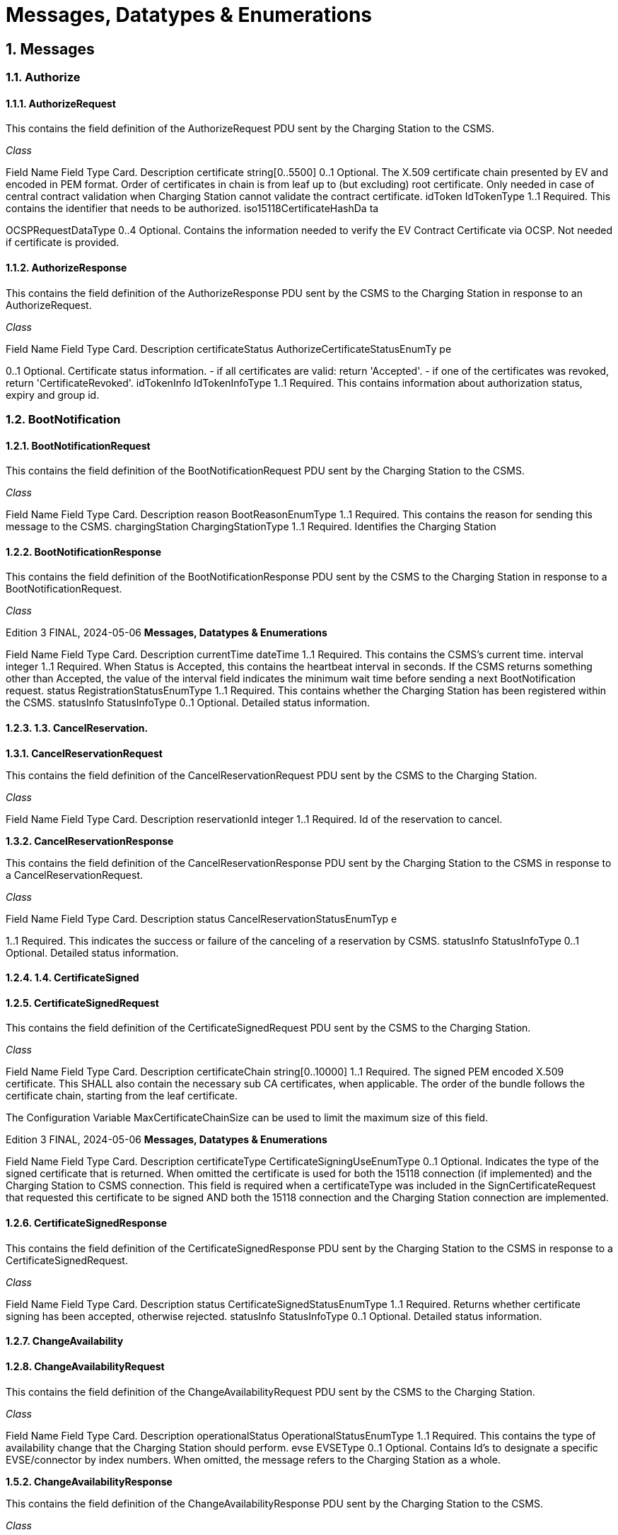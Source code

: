 = Messages, Datatypes & Enumerations
:!chapter-number:
:sectnums:

[[messages]]
== Messages

=== Authorize

[[authorize_request]]
==== AuthorizeRequest

This contains the field definition of the AuthorizeRequest PDU sent by the Charging Station to the CSMS.

_Class_


Field Name Field Type Card. Description
certificate string[0..5500] 0..1 Optional. The X.509 certificate chain presented by EV and
encoded in PEM format. Order of certificates in chain is
from leaf up to (but excluding) root certificate. Only
needed in case of central contract validation when
Charging Station cannot validate the contract certificate.
idToken IdTokenType 1..1 Required. This contains the identifier that needs to be
authorized.
iso15118CertificateHashDa
ta


OCSPRequestDataType 0..4 Optional. Contains the information needed to verify the
EV Contract Certificate via OCSP. Not needed if
certificate is provided.

[[authorize_response]]
==== AuthorizeResponse

This contains the field definition of the AuthorizeResponse PDU sent by the CSMS to the Charging Station in response to an
AuthorizeRequest.

_Class_


Field Name Field Type Card. Description
certificateStatus AuthorizeCertificateStatusEnumTy
pe


0..1 Optional. Certificate status information. - if all certificates
are valid: return 'Accepted'. - if one of the certificates was
revoked, return 'CertificateRevoked'.
idTokenInfo IdTokenInfoType 1..1 Required. This contains information about authorization
status, expiry and group id.

=== BootNotification

[[boot_notification_request]]
==== BootNotificationRequest

This contains the field definition of the BootNotificationRequest PDU sent by the Charging Station to the CSMS.

_Class_


Field Name Field Type Card. Description
reason BootReasonEnumType 1..1 Required. This contains the reason for sending this
message to the CSMS.
chargingStation ChargingStationType 1..1 Required. Identifies the Charging Station

[[boot_notification_response]]
==== BootNotificationResponse

This contains the field definition of the BootNotificationResponse PDU sent by the CSMS to the Charging Station in response to a
BootNotificationRequest.

_Class_

Edition 3 FINAL, 2024-05-06 **Messages, Datatypes & Enumerations**



Field Name Field Type Card. Description
currentTime dateTime 1..1 Required. This contains the CSMS’s current time.
interval integer 1..1 Required. When Status is Accepted, this contains the
heartbeat interval in seconds. If the CSMS returns
something other than Accepted, the value of the interval
field indicates the minimum wait time before sending a
next BootNotification request.
status RegistrationStatusEnumType 1..1 Required. This contains whether the Charging Station has
been registered within the CSMS.
statusInfo StatusInfoType 0..1 Optional. Detailed status information.

==== 1.3. CancelReservation.

**1.3.1. CancelReservationRequest**

This contains the field definition of the CancelReservationRequest PDU sent by the CSMS to the Charging Station.

_Class_


Field Name Field Type Card. Description
reservationId integer 1..1 Required. Id of the reservation to cancel.

**1.3.2. CancelReservationResponse**

This contains the field definition of the CancelReservationResponse PDU sent by the Charging Station to the CSMS in response to a
CancelReservationRequest.

_Class_


Field Name Field Type Card. Description
status CancelReservationStatusEnumTyp
e


1..1 Required. This indicates the success or failure of the
canceling of a reservation by CSMS.
statusInfo StatusInfoType 0..1 Optional. Detailed status information.

==== 1.4. CertificateSigned

[[certificate_signed_request]]
==== CertificateSignedRequest

This contains the field definition of the CertificateSignedRequest PDU sent by the CSMS to the Charging Station.

_Class_


Field Name Field Type Card. Description
certificateChain string[0..10000] 1..1 Required. The signed PEM encoded X.509 certificate.
This SHALL also contain the necessary sub CA
certificates, when applicable. The order of the bundle
follows the certificate chain, starting from the leaf
certificate.


The Configuration Variable MaxCertificateChainSize can
be used to limit the maximum size of this field.

Edition 3 FINAL, 2024-05-06 **Messages, Datatypes & Enumerations**



Field Name Field Type Card. Description
certificateType CertificateSigningUseEnumType 0..1 Optional. Indicates the type of the signed certificate that
is returned. When omitted the certificate is used for both
the 15118 connection (if implemented) and the Charging
Station to CSMS connection. This field is required when a
certificateType was included in the
SignCertificateRequest that requested this certificate to
be signed AND both the 15118 connection and the
Charging Station connection are implemented.


[[certificate_signed_response]]
==== CertificateSignedResponse

This contains the field definition of the CertificateSignedResponse PDU sent by the Charging Station to the CSMS in response to a
CertificateSignedRequest.

_Class_


Field Name Field Type Card. Description
status CertificateSignedStatusEnumType 1..1 Required. Returns whether certificate signing has been
accepted, otherwise rejected.
statusInfo StatusInfoType 0..1 Optional. Detailed status information.

==== ChangeAvailability

[[change_availability_request]]
==== ChangeAvailabilityRequest

This contains the field definition of the ChangeAvailabilityRequest PDU sent by the CSMS to the Charging Station.

_Class_


Field Name Field Type Card. Description
operationalStatus OperationalStatusEnumType 1..1 Required. This contains the type of availability change
that the Charging Station should perform.
evse EVSEType 0..1 Optional. Contains Id’s to designate a specific
EVSE/connector by index numbers. When omitted, the
message refers to the Charging Station as a whole.

**1.5.2. ChangeAvailabilityResponse**

This contains the field definition of the ChangeAvailabilityResponse PDU sent by the Charging Station to the CSMS.

_Class_


Field Name Field Type Card. Description
status ChangeAvailabilityStatusEnumType 1..1 Required. This indicates whether the Charging Station is
able to perform the availability change.
statusInfo StatusInfoType 0..1 Optional. Detailed status information.

=== ClearCache

[[clear_cache_request]]
==== ClearCacheRequest

This contains the field definition of the ClearCacheRequest PDU sent by the CSMS to the Charging Station. No fields are defined.

[[clear_cache_response]]
==== ClearCacheResponse

This contains the field definition of the ClearCacheResponse PDU sent by the Charging Station to the CSMS in response to a

Edition 3 FINAL, 2024-05-06 **Messages, Datatypes & Enumerations**


ClearCacheRequest.

_Class_


Field Name Field Type Card. Description
status ClearCacheStatusEnumType 1..1 Required. Accepted if the Charging Station has executed
the request, otherwise rejected.
statusInfo StatusInfoType 0..1 Optional. Detailed status information.

==== 1.7. ClearChargingProfile

**1.7.1. ClearChargingProfileRequest**

This contains the field definition of the ClearChargingProfileRequest PDU sent by the CSMS to the Charging Station. The CSMS can
use this message to clear (remove) either a specific charging profile (denoted by id) or a selection of charging profiles that match
with the values of the optional evse, stackLevel and ChargingProfilePurpose fields.

_Class_


Field Name Field Type Card. Description
chargingProfileId integer 0..1 Optional. The Id of the charging profile to clear.
chargingProfileCriteria ClearChargingProfileType 0..1 Optional. Specifies the charging profile.

**1.7.2. ClearChargingProfileResponse**

This contains the field definition of the ClearChargingProfileResponse PDU sent by the Charging Station to the CSMS in response to
a ClearChargingProfileRequest.

_Class_


Field Name Field Type Card. Description
status ClearChargingProfileStatusEnumTy
pe


1..1 Required. Indicates if the Charging Station was able to
execute the request.
statusInfo StatusInfoType 0..1 Optional. Detailed status information.

==== 1.8. ClearDisplayMessage

**1.8.1. ClearDisplayMessageRequest**

This contains the field definition of the ClearDisplayMessageRequest PDU sent by the CSMS to the Charging Station. The CSMS
asks the Charging Station to clear a display message that has been configured in the Charging Station to be cleared/removed. See
also O05 - Clear a Display Message.

_Class_


Field Name Field Type Card. Description
id integer 1..1 Required. Id of the message that SHALL be removed
from the Charging Station.

**1.8.2. ClearDisplayMessageResponse**

This contains the field definition of the ClearDisplayMessageResponse PDU sent by the Charging Station to the CSMS in a response
to a ClearDisplayMessageRequest. See also O05 - Clear a Display Message.

_Class_

Edition 3 FINAL, 2024-05-06 **Messages, Datatypes & Enumerations**



Field Name Field Type Card. Description
status ClearMessageStatusEnumType 1..1 Required. Returns whether the Charging Station has been
able to remove the message.
statusInfo StatusInfoType 0..1 Optional. Detailed status information.

==== 1.9. ClearedChargingLimit

**1.9.1. ClearedChargingLimitRequest**

This contains the field definition of the ClearedChargingLimitRequest PDU sent by the Charging Station to the CSMS.

_Class_


Field Name Field Type Card. Description
chargingLimitSource ChargingLimitSourceEnumType 1..1 Required. Source of the charging limit.
evseId integer 0..1 Optional. EVSE Identifier.

**1.9.2. ClearedChargingLimitResponse**

This contains the field definition of the ClearedChargingLimitResponse PDU sent by the CSMS to the Charging Station. No fields are
defined.

==== 1.10. ClearVariableMonitoring.

**1.10.1. ClearVariableMonitoringRequest**

This contains the field definition of the ClearVariableMonitoringRequest PDU sent by the CSMS to the Charging Station.

_Class_


Field Name Field Type Card. Description
id integer 1..* Required. List of the monitors to be cleared, identified by
there Id.

**1.10.2. ClearVariableMonitoringResponse**

This contains the field definition of the ClearVariableMonitoringResponse PDU sent by the Charging Station to the CSMS.

_Class_


Field Name Field Type Card. Description
clearMonitoringResult ClearMonitoringResultType 1..* Required. List of result statuses per monitor.

==== 1.11. CostUpdated

**1.11.1. CostUpdatedRequest**

This contains the field definition of the CostUpdatedRequest PDU sent by the CSMS to the Charging Station. With this request the
CSMS can send the current cost of a transaction to a Charging Station.

_Class_

Edition 3 FINAL, 2024-05-06 **Messages, Datatypes & Enumerations**



Field Name Field Type Card. Description
totalCost decimal 1..1 Required. Current total cost, based on the information
known by the CSMS, of the transaction including taxes. In
the currency configured with the configuration Variable:
[Currency]
transactionId identifierString[0..36] 1..1 Required. Transaction Id of the transaction the current
cost are asked for.

**1.11.2. CostUpdatedResponse**

This contains the field definition of the CostUpdatedResponse PDU sent by the Charging Station to the CSMS in response to
CostUpdatedRequest. No fields are defined.

==== 1.12. CustomerInformation

This contains the field definition of the CustomerInformationRequest PDU sent by the CSMS to the Charging Station.

**1.12.1. CustomerInformationRequest**

_Class_


Field Name Field Type Card. Description
requestId integer 1..1 Required. The Id of the request.
report boolean 1..1 Required. Flag indicating whether the Charging Station
should return NotifyCustomerInformationRequest
messages containing information about the customer
referred to.
clear boolean 1..1 Required. Flag indicating whether the Charging Station
should clear all information about the customer referred
to.
customerIdentifier string[0..64] 0..1 Optional. A (e.g. vendor specific) identifier of the
customer this request refers to. This field contains a
custom identifier other than IdToken and Certificate. One
of the possible identifiers (customerIdentifier,
customerIdToken or customerCertificate) should be in
the request message.
idToken IdTokenType 0..1 Optional. The IdToken of the customer this request refers
to. One of the possible identifiers (customerIdentifier,
customerIdToken or customerCertificate) should be in
the request message.
customerCertificate CertificateHashDataType 0..1 Optional. The Certificate of the customer this request
refers to. One of the possible identifiers
(customerIdentifier, customerIdToken or
customerCertificate) should be in the request message.

**1.12.2. CustomerInformationResponse**

_Class_


Field Name Field Type Card. Description
status CustomerInformationStatusEnumT
ype


1..1 Required. Indicates whether the request was accepted.


statusInfo StatusInfoType 0..1 Optional. Detailed status information.

==== 1.13. DataTransfer

Edition 3 FINAL, 2024-05-06 **Messages, Datatypes & Enumerations**

[[data_transfer_request]]
==== DataTransferRequest

This contains the field definition of the DataTransferRequest PDU sent either by the CSMS to the Charging Station or vice versa.

_Class_


Field Name Field Type Card. Description
messageId string[0..50] 0..1 Optional. May be used to indicate a specific message or
implementation.
data anyType 0..1 Optional. Data without specified length or format. This
needs to be decided by both parties (Open to
implementation).
vendorId string[0..255] 1..1 Required. This identifies the Vendor specific
implementation

**1.13.2. DataTransferResponse**

This contains the field definition of the DataTransferResponse PDU sent by the Charging Station to the CSMS or vice versa in
response to a DataTransferRequest.

_Class_


Field Name Field Type Card. Description
status DataTransferStatusEnumType 1..1 Required. This indicates the success or failure of the data
transfer.
data anyType 0..1 Optional. Data without specified length or format, in
response to request.
statusInfo StatusInfoType 0..1 Optional. Detailed status information.

==== 1.14. DeleteCertificate

**1.14.1. DeleteCertificateRequest**

Used by the CSMS to request deletion of an installed certificate on a Charging Station.

_Class_


Field Name Field Type Card. Description
certificateHashData CertificateHashDataType 1..1 Required. Indicates the certificate of which deletion is
requested.

**1.14.2. DeleteCertificateResponse**

Response to a DeleteCertificateRequest.

_Class_


Field Name Field Type Card. Description
status DeleteCertificateStatusEnumType 1..1 Required. Charging Station indicates if it can process the
request.
statusInfo StatusInfoType 0..1 Optional. Detailed status information.

==== 1.15. FirmwareStatusNotification

Edition 3 FINAL, 2024-05-06 **Messages, Datatypes & Enumerations**


**1.15.1. FirmwareStatusNotificationRequest**

This contains the field definition of the FirmwareStatusNotificationRequest PDU sent by the Charging Station to the CSMS.

_Class_


Field Name Field Type Card. Description
status FirmwareStatusEnumType 1..1 Required. This contains the progress status of the
firmware installation.
requestId integer 0..1 Optional. The request id that was provided in the
UpdateFirmwareRequest that started this firmware
update. This field is mandatory, unless the message was
triggered by a TriggerMessageRequest AND there is no
firmware update ongoing.

**1.15.2. FirmwareStatusNotificationResponse**

This contains the field definition of the FirmwareStatusNotificationResponse PDU sent by the CSMS to the Charging Station in
response to a FirmwareStatusNotificationRequest. No fields are defined.

==== 1.16. Get15118EVCertificate

**1.16.1. Get15118EVCertificateRequest**

This message is sent by the Charging Station to the CSMS if an ISO 15118 vehicle selects the service Certificate installation. NOTE:
This message is based on CertificateInstallationReq Res from ISO 15118 2.

_Class_


Field Name Field Type Card. Description
iso15118SchemaVersion string[0..50] 1..1 Required. Schema version currently used for the 15118
session between EV and Charging Station. Needed for
parsing of the EXI stream by the CSMS.
action CertificateActionEnumType 1..1 Required. Defines whether certificate needs to be
installed or updated.
exiRequest string[0..5600] 1..1 Required. Raw CertificateInstallationReq request from EV,
Base64 encoded.

**1.16.2. Get15118EVCertificateResponse**

Response message from CSMS to Charging Station containing the status and optionally new certificate. NOTE: This message is
based on CertificateInstallationReq Res from ISO 15118-2.

_Class_


Field Name Field Type Card. Description
status Iso15118EVCertificateStatusEnum
Type


1..1 Required. Indicates whether the message was processed
properly.
exiResponse string[0..5600] 1..1 Required. Raw CertificateInstallationRes response for the
EV, Base64 encoded. The Charging Station can let the
CSMS know it supports a higher field size by reporting
this using the device model as
OCPPCommCtrlr.FieldLength["Get15118EVCertificateRes
ponse.exiResponse"]  <New max length>
statusInfo StatusInfoType 0..1 Optional. Detailed status information.

Edition 3 FINAL, 2024-05-06 **Messages, Datatypes & Enumerations**


=== GetBaseReport

[[get_base_report_reuqest]]
==== GetBaseReportRequest

This contains the field definition of the GetBaseReportRequest PDU sent by the CSMS to the Charging Station.

_Class_


Field Name Field Type Card. Description
requestId integer 1..1 Required. The Id of the request.
reportBase ReportBaseEnumType 1..1 Required. This field specifies the report base.

[[get_base_report_response]]
==== GetBaseReportResponse

This contains the field definition of the GetBaseReportResponse PDU sent by the Charging Station to the CSMS.

_Class_


Field Name Field Type Card. Description
status GenericDeviceModelStatusEnumTy
pe


1..1 Required. This indicates whether the Charging Station is
able to accept this request.
statusInfo StatusInfoType 0..1 Optional. Detailed status information.

==== 1.18. GetCertificateStatus

**1.18.1. GetCertificateStatusRequest**

This contains the field definition of the GetCertificateStatusRequest PDU sent by the Charging Station to the CSMS.

_Class_


Field Name Field Type Card. Description
ocspRequestData OCSPRequestDataType 1..1 Required. Indicates the certificate of which the status is
requested.

**1.18.2. GetCertificateStatusResponse**

This contains the field definition of the GetCertificateStatusResponse PDU sent by the CSMS to the Charging Station.

_Class_


Field Name Field Type Card. Description
status GetCertificateStatusEnumType 1..1 Required. This indicates whether the charging station
was able to retrieve the OCSP certificate status.
ocspResult string[0..5500] 0..1 Optional. OCSPResponse class as defined in IETF RFC
6960. DER encoded (as defined in IETF RFC 6960), and

then base64 encoded. MAY only be omitted when status
is not Accepted.
**statusInfo** StatusInfoType 0..1 Optional. Detailed status information.

==== 1.19. GetChargingProfiles

**1.19.1. GetChargingProfilesRequest**

The message GetChargingProfilesRequest can be used by the CSMS to request installed charging profiles from the Charging
Station. The charging profiles will then be reported by the Charging Station via ReportChargingProfilesRequest messages.

Edition 3 FINAL, 2024-05-06 **Messages, Datatypes & Enumerations**


_Class_


Field Name Field Type Card. Description
requestId integer 1..1 Required. Reference identification that is to be used by
the Charging Station in the
ReportChargingProfilesRequest when provided.
evseId integer 0..1 Optional. For which EVSE installed charging profiles
SHALL be reported. If 0, only charging profiles installed
on the Charging Station itself (the grid connection)
SHALL be reported. If omitted, all installed charging
profiles SHALL be reported. Reported charging profiles
SHALL match the criteria in field chargingProfile.
chargingProfile ChargingProfileCriterionType 1..1 Required. Specifies the charging profile.

**1.19.2. GetChargingProfilesResponse**

This contains the field definition of the GetChargingProfilesResponse PDU sent by the Charging Station to the CSMS in response to
a GetChargingProfilesRequest.

_Class_


Field Name Field Type Card. Description
status GetChargingProfileStatusEnumTyp
e


1..1 Required. This indicates whether the Charging Station is
able to process this request and will send
ReportChargingProfilesRequest messages.
statusInfo StatusInfoType 0..1 Optional. Detailed status information.

==== 1.20. GetCompositeSchedule

**1.20.1. GetCompositeScheduleRequest**

This contains the field definition of the GetCompositeScheduleRequest PDU sent by the CSMS to the Charging Station.

_Class_


Field Name Field Type Card. Description
duration integer 1..1 Required. Length of the requested schedule in seconds.
chargingRateUnit ChargingRateUnitEnumType 0..1 Optional. Can be used to force a power or current profile.
evseId integer 1..1 Required. The ID of the EVSE for which the schedule is
requested. When evseid=0, the Charging Station will
calculate the expected consumption for the grid
connection.

**1.20.2. GetCompositeScheduleResponse**

This contains the field definition of the GetCompositeScheduleResponse PDU sent by the Charging Station to the CSMS in
response to a GetCompositeScheduleRequest.

_Class_


Field Name Field Type Card. Description
status GenericStatusEnumType 1..1 Required. The Charging Station will indicate if it was able
to process the request
schedule CompositeScheduleType 0..1 Optional. This field contains the calculated composite
schedule. It may only be omitted when this message
contains status Rejected.
statusInfo StatusInfoType 0..1 Optional. Detailed status information.

Edition 3 FINAL, 2024-05-06 **Messages, Datatypes & Enumerations**


==== 1.21. GetDisplayMessages

**1.21.1. GetDisplayMessagesRequest**

_Class_


Field Name Field Type Card. Description
id integer 0..* Optional. If provided the Charging Station shall return
Display Messages of the given ids. This field SHALL NOT
contain more ids than set in
NumberOfDisplayMessages.maxLimit
requestId integer 1..1 Required. The Id of this request.
priority MessagePriorityEnumType 0..1 Optional. If provided the Charging Station shall return
Display Messages with the given priority only.
state MessageStateEnumType 0..1 Optional. If provided the Charging Station shall return
Display Messages with the given state only.

**1.21.2. GetDisplayMessagesResponse**

_Class_


Field Name Field Type Card. Description
status GetDisplayMessagesStatusEnumTy
pe


1..1 Required. Indicates if the Charging Station has Display
Messages that match the request criteria in the
GetDisplayMessagesRequest
statusInfo StatusInfoType 0..1 Optional. Detailed status information.

==== 1.22. GetInstalledCertificateIds.

**1.22.1. GetInstalledCertificateIdsRequest**

Used by the CSMS to request an overview of the installed certificates on a Charging Station.

_Class_


Field Name Field Type Card. Description
certificateType GetCertificateIdUseEnumType 0..* Optional. Indicates the type of certificates requested.
When omitted, all certificate types are requested.

**1.22.2. GetInstalledCertificateIdsResponse**

Response to a GetInstalledCertificateIDsRequest.

_Class_


Field Name Field Type Card. Description
status GetInstalledCertificateStatusEnum
Type


1..1 Required. Charging Station indicates if it can process the
request.
certificateHashDataChain CertificateHashDataChainType 0..* Optional. The Charging Station includes the Certificate
information for each available certificate.
statusInfo StatusInfoType 0..1 Optional. Detailed status information.

[[get_local_list_version]]
==== GetLocalListVersion

Edition 3 FINAL, 2024-05-06 **Messages, Datatypes & Enumerations**

[[get_local_list_version_request]]
==== GetLocalListVersionRequest

This contains the field definition of the GetLocalListVersionRequest PDU sent by the CSMS to the Charging Station. No fields are
defined.

[[get_local_list_version_response]]
==== GetLocalListVersionResponse

This contains the field definition of the GetLocalListVersionResponse PDU sent by the Charging Station to CSMS in response to a
GetLocalListVersionRequest.

_Class_


Field Name Field Type Card. Description
versionNumber integer 1..1 Required. This contains the current version number of the
local authorization list in the Charging Station.

==== 1.24. GetLog

**1.24.1. GetLogRequest**

This contains the field definition of the GetLogRequest PDU sent by the CSMS to the Charging Station.

_Class_


Field Name Field Type Card. Description
logType LogEnumType 1..1 Required. This contains the type of log file that the
Charging Station should send.
requestId integer 1..1 Required. The Id of this request
retries integer 0..1 Optional. This specifies how many times the Charging
Station must retry to upload the log before giving up. If
this field is not present, it is left to Charging Station to
decide how many times it wants to retry. If the value is 0,
it means: no retries.
retryInterval integer 0..1 Optional. The interval in seconds after which a retry may
be attempted. If this field is not present, it is left to
Charging Station to decide how long to wait between
attempts.
log LogParametersType 1..1 Required. This field specifies the requested log and the
location to which the log should be sent.

**1.24.2. GetLogResponse**

This contains the field definition of the GetLogResponse PDU sent by the Charging Station to the CSMS in response to a
GetLogRequest.

_Class_


Field Name Field Type Card. Description
status LogStatusEnumType 1..1 Required. This field indicates whether the Charging
Station was able to accept the request.
filename string[0..255] 0..1 Optional. This contains the name of the log file that will
be uploaded. This field is not present when no logging
information is available.
statusInfo StatusInfoType 0..1 Optional. Detailed status information.

==== 1.25. GetMonitoringReport

Edition 3 FINAL, 2024-05-06 **Messages, Datatypes & Enumerations**


**1.25.1. GetMonitoringReportRequest**

This contains the field definition of the GetMonitoringReportRequest PDU sent by the CSMS to the Charging Station.

_Class_


Field Name Field Type Card. Description
requestId integer 1..1 Required. The Id of the request.
monitoringCriteria MonitoringCriterionEnumType 0..3 Optional. This field contains criteria for components for
which a monitoring report is requested
componentVariable ComponentVariableType 0..* Optional. This field specifies the components and
variables for which a monitoring report is requested.

**1.25.2. GetMonitoringReportResponse**

This contains the field definition of the GetMonitoringReportResponse PDU sent by the Charging Station to the CSMS.

_Class_


Field Name Field Type Card. Description
status GenericDeviceModelStatusEnumTy
pe


1..1 Required. This field indicates whether the Charging
Station was able to accept the request.
statusInfo StatusInfoType 0..1 Optional. Detailed status information.

=== GetReport

[[get_report_request]]
==== GetReportRequest

This contains the field definition of the GetReportRequest PDU sent by the CSMS to the Charging Station.

_Class_


Field Name Field Type Card. Description
requestId integer 1..1 Required. The Id of the request.
componentCriteria ComponentCriterionEnumType 0..4 Optional. This field contains criteria for components for
which a report is requested
componentVariable ComponentVariableType 0..* Optional. This field specifies the components and
variables for which a report is requested.


[[get_report_response]]
==== GetReportResponse

The response to a GetReportRequest, sent by the Charging Station to the CSMS.

_Class_


Field Name Field Type Card. Description
status GenericDeviceModelStatusEnumTy
pe


1..1 Required. This field indicates whether the Charging
Station was able to accept the request.
statusInfo StatusInfoType 0..1 Optional. Detailed status information.

=== GetTransactionStatus

[[get_transaction_status_request]]
==== GetTransactionStatusRequest

With this message, the CSMS can ask the Charging Station whether it has transaction-related messages waiting to be delivered to
the CSMS. When a transactionId is provided, only messages for a specific transaction are asked for.

Edition 3 FINAL, 2024-05-06 **Messages, Datatypes & Enumerations**


_Class_


Field Name Field Type Card. Description
transactionId identifierString[0..36] 0..1 Optional. The Id of the transaction for which the status is
requested.

[[get_transaction_status_response]]
==== GetTransactionStatusResponse

The response to a GetTransactionStatusRequest, sent by the Charging Station to the CSMS.

_Class_


Field Name Field Type Card. Description
ongoingIndicator boolean 0..1 Optional. Whether the transaction is still ongoing.
messagesInQueue boolean 1..1 Required. Whether there are still message to be delivered.

=== GetVariables

[[get_variables_request]]
==== GetVariablesRequest

This contains the field definition of the GetVariablesRequest PDU sent by the CSMS to the Charging Station.

_Class_


Field Name Field Type Card. Description
getVariableData GetVariableDataType 1..* Required. List of requested variables.

[[get_variables_response]]
==== GetVariablesResponse

This contains the field definition of the GetVariablesResponse PDU sent by the CSMS to the Charging Station in response to
GetVariablesRequest.

_Class_


Field Name Field Type Card. Description
getVariableResult GetVariableResultType 1..* Required. List of requested variables and their values.

=== Heartbeat

[[heartbeat_request]]
==== HeartbeatRequest

This contains the field definition of the HeartbeatRequest PDU sent by the Charging Station to the CSMS. No fields are defined.

[[heartbeat_response]]
==== HeartbeatResponse

This contains the field definition of the HeartbeatResponse PDU sent by the CSMS to the Charging Station in response to a
HeartbeatRequest.

_Class_


Field Name Field Type Card. Description
currentTime dateTime 1..1 Required. Contains the current time of the CSMS.

Edition 3 FINAL, 2024-05-06 **Messages, Datatypes & Enumerations**


=== InstallCertificate

[[install_certificate_request]]
==== InstallCertificateRequest

Used by the CSMS to request installation of a certificate on a Charging Station. Note: This message is not for installing a TLS client
certificate in a charging station. The CertificateSignedRequest mechanism is used for that.

_Class_


Field Name Field Type Card. Description
certificateType InstallCertificateUseEnumType 1..1 Required. Indicates the certificate type that is sent.
certificate string[0..5500] 1..1 Required. A PEM encoded X.509 certificate.

**1.30.2. InstallCertificateResponse**

The response to a InstallCertificateRequest, sent by the Charging Station to the CSMS.

_Class_


Field Name Field Type Card. Description
status InstallCertificateStatusEnumType 1..1 Required. Charging Station indicates if installation was
successful.
statusInfo StatusInfoType 0..1 Optional. Detailed status information.

==== 1.31. LogStatusNotification.

**1.31.1. LogStatusNotificationRequest**

This contains the field definition of the LogStatusNotificationRequest PDU sent by the Charging Station to the CSMS.

_Class_


Field Name Field Type Card. Description
status UploadLogStatusEnumType 1..1 Required. This contains the status of the log upload.
requestId integer 0..1 Optional. The request id that was provided in
GetLogRequest that started this log upload. This field is
mandatory, unless the message was triggered by a
TriggerMessageRequest AND there is no log upload
ongoing.

**1.31.2. LogStatusNotificationResponse**

This contains the field definition of the LogStatusNotificationResponse PDU sent by the CSMS to the Charging Station in response
to LogStatusNotificationRequest. No fields are defined.

==== 1.32. MeterValues

**1.32.1. MeterValuesRequest**

This contains the field definition of the MeterValuesRequest PDU sent by the Charging Station to the CSMS. This message might be
removed in a future version of OCPP. It will be replaced by Device Management Monitoring events.

_Class_

Edition 3 FINAL, 2024-05-06 **Messages, Datatypes & Enumerations**



Field Name Field Type Card. Description
evseId integer 1..1 Required. This contains a number (>0) designating an
EVSE of the Charging Station. ‘0’ (zero) is used to
designate the main power meter.
meterValue MeterValueType 1..* Required. The sampled meter values with timestamps.

**1.32.2. MeterValuesResponse**

This contains the field definition of the MeterValuesResponse PDU sent by the CSMS to the Charging Station in response to a
MeterValuesRequest PDU. This message might be removed in a future version of OCPP. It will be replaced by Device Management
Monitoring events.

No fields are defined.

==== 1.33. NotifyChargingLimit

**1.33.1. NotifyChargingLimitRequest**

The message NotifyChargingLimitRequest can be used to communicate a charging limit, set by an external system on the Charging
Station (Not installed by the CSO via SetChargingProfileRequest), to the CSMS.

_Class_


Field Name Field Type Card. Description
evseId integer 0..1 Optional. The charging schedule contained in this
notification applies to an EVSE. evseId must be > 0.
chargingLimit ChargingLimitType 1..1 Required. This contains the source of the charging limit
and whether it is grid critical.
chargingSchedule ChargingScheduleType 0..* Optional. Contains limits for the available power or
current over time, as set by the external source.

**1.33.2. NotifyChargingLimitResponse**

The NotifyChargingLimitResponse message is sent by the CSMS to the Charging Station in response to a
NotifyChargingLimitsRequest. No fields are defined.

==== 1.34. NotifyCustomerInformation

This contains the field definition of the NotifyCustomerInformationRequest PDU sent by the Charging Station to the CSMS.

**1.34.1. NotifyCustomerInformationRequest**

_Class_


Field Name Field Type Card. Description
data string[0..512] 1..1 Required. (Part of) the requested data. No format
specified in which the data is returned. Should be human
readable.
tbc boolean 0..1 Optional. “to be continued” indicator. Indicates whether
another part of the monitoringData follows in an
upcoming notifyMonitoringReportRequest message.
Default value when omitted is false.
seqNo integer 1..1 Required. Sequence number of this message. First
message starts at 0.
generatedAt dateTime 1..1 Required. Timestamp of the moment this message was
generated at the Charging Station.
requestId integer 1..1 Required. The Id of the request.

Edition 3 FINAL, 2024-05-06 **Messages, Datatypes & Enumerations**


**1.34.2. NotifyCustomerInformationResponse**

==== 1.35. NotifyDisplayMessages

**1.35.1. NotifyDisplayMessagesRequest**

This contains the field definition of the NotifyDisplayMessagesRequest PDU sent by the Charging Station to the CSMS.

_Class_


Field Name Field Type Card. Description
requestId integer 1..1 Required. The id of the GetDisplayMessagesRequest that
requested this message.
tbc boolean 0..1 Optional. "to be continued" indicator. Indicates whether
another part of the report follows in an upcoming
NotifyDisplayMessagesRequest message. Default value
when omitted is false.
messageInfo MessageInfoType 0..* Optional. The requested display message as configured
in the Charging Station.

**1.35.2. NotifyDisplayMessagesResponse**

The NotifyDisplayMessagesResponse message is sent by the CSMS to the Charging Station in response to a
NotifyDisplayMessagesRequest. No fields are defined.

==== 1.36. NotifyEVChargingNeeds

**1.36.1. NotifyEVChargingNeedsRequest**

The Charging Station uses this message to communicate the charging needs as calculated by the EV to the CSMS.

_Class_


Field Name Field Type Card. Description
maxScheduleTuples integer 0..1 Optional. Contains the maximum schedule tuples the car
supports per schedule.
evseId integer 1..1 Required. Defines the EVSE and connector to which the
EV is connected. EvseId may not be 0.
chargingNeeds ChargingNeedsType 1..1 Required. The characteristics of the energy delivery
required.

**1.36.2. NotifyEVChargingNeedsResponse**

Response to a NotifyEVChargingNeedsRequest.

_Class_


Field Name Field Type Card. Description
status NotifyEVChargingNeedsStatusEnu
mType


1..1 Required. Returns whether the CSMS has been able to
process the message successfully. It does not imply that
the evChargingNeeds can be met with the current
charging profile.
statusInfo StatusInfoType 0..1 Optional. Detailed status information.

Edition 3 FINAL, 2024-05-06 **Messages, Datatypes & Enumerations**


==== 1.37. NotifyEVChargingSchedule

**1.37.1. NotifyEVChargingScheduleRequest**

The Charging Station uses this message to communicate the charging schedule as calculated by the EV to the CSMS.

_Class_


Field Name Field Type Card. Description
timeBase dateTime 1..1 Required. Periods contained in the charging profile are
relative to this point in time.
evseId integer 1..1 Required. The charging schedule contained in this
notification applies to an EVSE. EvseId must be > 0.
chargingSchedule ChargingScheduleType 1..1 Required. Planned energy consumption of the EV over
time. Always relative to timeBase.

**1.37.2. NotifyEVChargingScheduleResponse**

Response to a NotifyEVChargingScheduleRequest message.

_Class_


Field Name Field Type Card. Description
status GenericStatusEnumType 1..1 Required. Returns whether the CSMS has been able to
process the message successfully. It does not imply any
approval of the charging schedule.
statusInfo StatusInfoType 0..1 Optional. Detailed status information.

==== 1.38. NotifyEvent.

**1.38.1. NotifyEventRequest**

This contains the field definition of the NotifyEventRequest PDU sent by the Charging Station to the CSMS.

_Class_


Field Name Field Type Card. Description
generatedAt dateTime 1..1 Required. Timestamp of the moment this message was
generated at the Charging Station.
tbc boolean 0..1 Optional. “to be continued” indicator. Indicates whether
another part of the report follows in an upcoming
notifyEventRequest message. Default value when
omitted is false.
seqNo integer 1..1 Required. Sequence number of this message. First
message starts at 0.
eventData EventDataType 1..* Required. List of EventData. An EventData element
contains only the Component, Variable and
VariableMonitoring data that caused the event. The list of
EventData will usally contain one eventData element, but
the Charging Station may decide to group multiple events
in one notification. For example, when multiple events
triggered at the same time.

**1.38.2. NotifyEventResponse**

Response to NotifyEventRequest. No fields are defined.

Edition 3 FINAL, 2024-05-06 **Messages, Datatypes & Enumerations**


=== 1.39. NotifyMonitoringReport

**1.39.1. NotifyMonitoringReportRequest**

This contains the field definition of the NotifyMonitoringRequest PDU sent by the Charging Station to the CSMS.

_Class_


Field Name Field Type Card. Description
requestId integer 1..1 Required. The id of the GetMonitoringRequest that
requested this report.
tbc boolean 0..1 Optional. “to be continued” indicator. Indicates whether
another part of the monitoringData follows in an
upcoming notifyMonitoringReportRequest message.
Default value when omitted is false.
seqNo integer 1..1 Required. Sequence number of this message. First
message starts at 0.
generatedAt dateTime 1..1 Required. Timestamp of the moment this message was
generated at the Charging Station.
monitor MonitoringDataType 0..* Optional. List of MonitoringData containing monitoring
settings.

**1.39.2. NotifyMonitoringReportResponse**

Response to a NotifyMonitoringRequest message. No fields are defined.

=== 1.40. NotifyReport

[[notify_report_request]]
==== NotifyReportRequest

This contains the field definition of the NotifyReportRequest PDU sent by the Charging Station to the CSMS.

_Class_


Field Name Field Type Card. Description
requestId integer 1..1 Required. The id of the GetReportRequest or
GetBaseReportRequest that requested this report
generatedAt dateTime 1..1 Required. Timestamp of the moment this message was
generated at the Charging Station.
tbc boolean 0..1 Optional. “to be continued” indicator. Indicates whether
another part of the report follows in an upcoming
notifyReportRequest message. Default value when
omitted is false.
seqNo integer 1..1 Required. Sequence number of this message. First
message starts at 0.
reportData ReportDataType 0..* Optional. List of ReportData.

[[notify_report_response]]
==== NotifyReportResponse

Response to a NotifyReportRequest message. No fields are defined.

=== 1.41. PublishFirmware

**1.41.1. PublishFirmwareRequest**

This contains the field definition of the PublishFirmwareRequest PDU sent by the CSMS to the Local Controller.

Edition 3 FINAL, 2024-05-06 **Messages, Datatypes & Enumerations**


_Class_


Field Name Field Type Card. Description
location string[0..512] 1..1 Required. This contains a string containing a URI pointing
to a location from which to retrieve the firmware.
retries integer 0..1 Optional. This specifies how many times the Charging
Station must retry to download the firmware before
giving up. If this field is not present, it is left to Charging
Station to decide how many times it wants to retry. If the
value is 0, it means: no retries.
checksum identifierString[0..32] 1..1 Required. The MD5 checksum over the entire firmware
file as a hexadecimal string of length 32.
requestId integer 1..1 Required. The Id of the request.
retryInterval integer 0..1 Optional. The interval in seconds after which a retry may
be attempted. If this field is not present, it is left to
Charging Station to decide how long to wait between
attempts.

**1.41.2. PublishFirmwareResponse**

This contains the field definition of the PublishFirmwareResponse PDU sent by the Local Controller to the CSMS in response to a
PublishFirmwareRequest.

_Class_


Field Name Field Type Card. Description
status GenericStatusEnumType 1..1 Required. Indicates whether the request was accepted.
statusInfo StatusInfoType 0..1 Optional. Detailed status information.

=== 1.42. PublishFirmwareStatusNotification

**1.42.1. PublishFirmwareStatusNotificationRequest**

This contains the field definition of the PublishFirmwareStatusNotificationRequest PDU sent by the Charging Station to the CSMS.

_Class_


Field Name Field Type Card. Description
status PublishFirmwareStatusEnumType 1..1 Required. This contains the progress status of the
publishfirmware installation.
location string[0..512] 0..* Optional. Required if status is Published. Can be multiple
URI’s, if the Local Controller supports e.g. HTTP, HTTPS,
and FTP.
requestId integer 0..1 Optional. The request id that was provided in the
PublishFirmwareRequest which triggered this action.

**1.42.2. PublishFirmwareStatusNotificationResponse**

This contains the field definition of the PublishFirmwareStatusNotificationResponse PDU sent by the CSMS to the Charging station
in response to a PublishFirmwareStatusNotificationRequest.

=== 1.43. ReportChargingProfiles

**1.43.1. ReportChargingProfilesRequest**

Reports charging profiles installed in the Charging Station, as requested via a GetChargingProfilesRequest message. The charging
profile report can be split over multiple ReportChargingProfilesRequest messages, this can be because charging profiles for
different charging sources need to be reported, or because there is just to much data for one message.

Edition 3 FINAL, 2024-05-06 **Messages, Datatypes & Enumerations**


_Class_


Field Name Field Type Card. Description
requestId integer 1..1 Required. Id used to match the
GetChargingProfilesRequest message with the resulting
ReportChargingProfilesRequest messages. When the
CSMS provided a requestId in the
GetChargingProfilesRequest, this field SHALL contain the
same value.
chargingLimitSource ChargingLimitSourceEnumType 1..1 Required. Source that has installed this charging profile.
tbc boolean 0..1 Optional. To Be Continued. Default value when omitted:
false. false indicates that there are no further messages
as part of this report.
evseId integer 1..1 Required. The evse to which the charging profile applies.
If evseId  0, the message contains an overall limit for the
Charging Station.
chargingProfile ChargingProfileType 1..* Required. The charging profile as configured in the
Charging Station.

**1.43.2. ReportChargingProfilesResponse**

The ReportChargingProfilesResponse message is sent by the CSMS to the Charging Station in response to a
ReportChargingProfilesRequest. No fields are defined.

=== RequestStartTransaction

[[request_start_transaction_request]]
==== RequestStartTransactionRequest

This contains the field definitions of the RequestStartTransactionRequest PDU sent to Charging Station by CSMS.

_Class_


Field Name Field Type Card. Description
evseId integer 0..1 Optional. Number of the EVSE on which to start the
transaction. EvseId SHALL be > 0
remoteStartId integer 1..1 Required. Id given by the server to this start request. The
Charging Station will return this in the
TransactionEventRequest, letting the server know which
transaction was started for this request.
idToken IdTokenType 1..1 Required. The identifier that the Charging Station must
use to start a transaction.
chargingProfile ChargingProfileType 0..1 Optional. Charging Profile to be used by the Charging
Station for the requested transaction.
ChargingProfilePurpose MUST be set to TxProfile
groupIdToken IdTokenType 0..1 Optional. The groupIdToken is only relevant when the
transaction is to be started on an EVSE for which a
reservation for groupIdToken is active, and the
configuration variable AuthorizeRemoteStart  false
(otherwise the AuthorizeResponse could return the
groupIdToken).

[[request_start_transaction_response]]
==== RequestStartTransactionResponse

This contains the field definitions of the RequestStartTransactionResponse PDU sent from Charging Station to CSMS.

_Class_


Field Name Field Type Card. Description
status RequestStartStopStatusEnumType 1..1 Required. Status indicating whether the Charging Station
accepts the request to start a transaction.

Edition 3 FINAL, 2024-05-06 **Messages, Datatypes & Enumerations**



Field Name Field Type Card. Description
transactionId identifierString[0..36] 0..1 Optional. When the transaction was already started by
the Charging Station before the
RequestStartTransactionRequest was received, for
example: cable plugged in first. This contains the
transactionId of the already started transaction.
statusInfo StatusInfoType 0..1 Optional. Detailed status information.

=== RequestStopTransaction

[[request_stop_transaction_request]]
==== RequestStopTransactionRequest

This contains the field definitions of the RequestStopTransactionRequest PDU sent to Charging Station by CSMS.

_Class_


Field Name Field Type Card. Description
transactionId identifierString[0..36] 1..1 Required. The identifier of the transaction which the
Charging Station is requested to stop.

[[request_stop_transaction_response]]
==== RequestStopTransactionResponse

This contains the field definitions of the RequestStopTransactionResponse PDU sent from Charging Station to CSMS.

_Class_


Field Name Field Type Card. Description
status RequestStartStopStatusEnumType 1..1 Required. Status indicating whether Charging Station
accepts the request to stop a transaction.
statusInfo StatusInfoType 0..1 Optional. Detailed status information.

=== 1.46. ReservationStatusUpdate.

**1.46.1. ReservationStatusUpdateRequest**

This contains the field definition of the ReservationStatusUpdateRequest PDU sent by the Charging Station to the CSMS.

_Class_


Field Name Field Type Card. Description
reservationId integer 1..1 Required. The ID of the reservation.
reservationUpdateStatus ReservationUpdateStatusEnumTyp
e


1..1 Required. The updated reservation status.

**1.46.2. ReservationStatusUpdateResponse**

This contains the field definition of the ReservationStatusUpdateResponse PDU sent by the CSMS to the Charging Station in
response to a ReservationStatusUpdateRequest. No fields are defined.

=== ReserveNow

[[reserve_now_request]]
==== ReserveNowRequest

This contains the field definition of the ReserveNowRequest PDU sent by the CSMS to the Charging Station.

_Class_


Field Name Field Type Card. Description
id integer 1..1 Required. Id of reservation.
expiryDateTime dateTime 1..1 Required. Date and time at which the reservation expires.
connectorType ConnectorEnumType 0..1 Optional. This field specifies the connector type.
evseId integer 0..1 Optional. This contains ID of the evse to be reserved.
idToken IdTokenType 1..1 Required. The identifier for which the reservation is
made.
groupIdToken IdTokenType 0..1 Optional. The group identifier for which the reservation is
made.

[[reserve_now_response]]
==== ReserveNowResponse

This contains the field definition of the ReserveNowResponse PDU sent by the Charging Station to the CSMS in response to
ReserveNowRequest PDU.

_Class_


Field Name Field Type Card. Description
status ReserveNowStatusEnumType 1..1 Required. This indicates the success or failure of the
reservation.
statusInfo StatusInfoType 0..1 Optional. Detailed status information.

=== Reset

[[reset_request]]
==== ResetRequest

This contains the field definition of the ResetRequest PDU sent by the CSMS to the Charging Station.

_Class_

Field Name Field Type Card. Description
type ResetEnumType 1..1 Required. This contains the type of reset that the
Charging Station or EVSE should perform.
evseId integer 0..1 Optional. This contains the ID of a specific EVSE that
needs to be reset, instead of the entire Charging Station.

[[reset_response]]
==== ResetResponse

This contains the field definition of the ResetResponse PDU sent by the Charging Station to the CSMS in response to ResetRequest.

_Class_


Field Name Field Type Card. Description
status ResetStatusEnumType 1..1 Required. This indicates whether the Charging Station is
able to perform the reset.
statusInfo StatusInfoType 0..1 Optional. Detailed status information.

=== SecurityEventNotification

[[security_event_notification_request]]
==== SecurityEventNotificationRequest

Sent by the Charging Station to the CSMS in case of a security event.

_Class_

Field Name Field Type Card. Description
type string[0..50] 1..1 Required. Type of the security event. This value should be
taken from the Security events list.
timestamp dateTime 1..1 Required. Date and time at which the event occurred.
techInfo string[0..255] 0..1 Optional. Additional information about the occurred
security event.

[[security_event_notification_response]]
==== SecurityEventNotificationResponse

Sent by the CSMS to the Charging Station to confirm the receipt of a SecurityEventNotificationRequest message. No fields are
defined.

[[send_local_list]]
=== SendLocalList

[[send_local_list_request]]
==== SendLocalListRequest

This contains the field definition of the SendLocalListRequest PDU sent by the CSMS to the Charging Station. If no (empty)
localAuthorizationList is given and the updateType is Full, all IdTokens are removed from the list. Requesting a Differential update
without or with empty localAuthorizationList will have no effect on the list. All IdTokens in the localAuthorizationList MUST be
unique, no duplicate values are allowed.

_Class_


Field Name Field Type Card. Description
versionNumber integer 1..1 Required. In case of a full update this is the version
number of the full list. In case of a differential update it is
the version number of the list after the update has been
applied.
updateType UpdateEnumType 1..1 Required. This contains the type of update (full or
differential) of this request.
localAuthorizationList AuthorizationData 0..* Optional. This contains the Local Authorization List
entries.

[[send_local_list_response]]
==== SendLocalListResponse

This contains the field definition of the SendLocalListResponse PDU sent by the Charging Station to the CSMS in response to
SendLocalListRequest PDU.

_Class_


Field Name Field Type Card. Description
status SendLocalListStatusEnumType 1..1 Required. This indicates whether the Charging Station
has successfully received and applied the update of the
Local Authorization List.
statusInfo StatusInfoType 0..1 Optional. Detailed status information.

=== 1.51. SetChargingProfile

**1.51.1. SetChargingProfileRequest**

This contains the field definition of the SetChargingProfileRequest PDU sent by the CSMS to the Charging Station. The CSMS uses
this message to send charging profiles to a Charging Station.

_Class_

Edition 3 FINAL, 2024-05-06 **Messages, Datatypes & Enumerations**



Field Name Field Type Card. Description
evseId integer 1..1 Required. For TxDefaultProfile an evseId=0 applies the
profile to each individual evse. For
ChargingStationMaxProfile and
ChargingStationExternalConstraints an evseId=0
contains an overal limit for the whole Charging Station.
chargingProfile ChargingProfileType 1..1 Required. The charging profile to be set at the Charging
Station.

**1.51.2. SetChargingProfileResponse**

This contains the field definition of the SetChargingProfileResponse PDU sent by the Charging Station to the CSMS in response to
SetChargingProfileRequest PDU.

_Class_


Field Name Field Type Card. Description
status ChargingProfileStatusEnumType 1..1 Required. Returns whether the Charging Station has been
able to process the message successfully. This does not
guarantee the schedule will be followed to the letter.
There might be other constraints the Charging Station
may need to take into account.
statusInfo StatusInfoType 0..1 Optional. Detailed status information.

=== 1.52. SetDisplayMessage.

**1.52.1. SetDisplayMessageRequest**

This contains the field definition of the SetDisplayMessageRequest PDU sent by the CSMS to the Charging Station. The CSMS asks
the Charging Station to configure a new display message that the Charging Station will display (in the future). See also O01 - Set
Display Message, O02 - Set Display Message for Transaction and O06 - Replace Display Message

_Class_


Field Name Field Type Card. Description
message MessageInfoType 1..1 Required. Message to be configured in the Charging
Station, to be displayed.

**1.52.2. SetDisplayMessageResponse**

This contains the field definition of the SetDisplayMessageResponse PDU sent by the Charging Station to the CSMS in a response
to a SetDisplayMessageRequest. See also O01 - Set Display Message, O02 - Set Display Message for Transaction and O06 -
Replace Display Message

_Class_


Field Name Field Type Card. Description
status DisplayMessageStatusEnumType 1..1 Required. This indicates whether the Charging Station is
able to display the message.
statusInfo StatusInfoType 0..1 Optional. Detailed status information.

=== 1.53. SetMonitoringBase

**1.53.1. SetMonitoringBaseRequest**

This contains the field definition of the SetMonitoringBaseRequest PDU sent by the CSMS to the Charging Station.

_Class_

Edition 3 FINAL, 2024-05-06 **Messages, Datatypes & Enumerations**



Field Name Field Type Card. Description
monitoringBase MonitoringBaseEnumType 1..1 Required. Specify which monitoring base will be set

**1.53.2. SetMonitoringBaseResponse**

This contains the field definition of the SetMonitoringBaseResponse PDU sent by the Charging Station to the CSMS in response to a
SetMonitoringBaseRequest.

_Class_


Field Name Field Type Card. Description
status GenericDeviceModelStatusEnumTy
pe


1..1 Required. Indicates whether the Charging Station was
able to accept the request.
statusInfo StatusInfoType 0..1 Optional. Detailed status information.

=== 1.54. SetMonitoringLevel

**1.54.1. SetMonitoringLevelRequest**

This contains the field definition of the SetMonitoringLevelRequest PDU sent by the CSMS to the Charging Station.

_Class_

Edition 3 FINAL, 2024-05-06 **Messages, Datatypes & Enumerations**



Field Name Field Type Card. Description
severity integer 1..1 Required. The Charging Station SHALL only report events
with a severity number lower than or equal to this
severity. The severity range is 0-9, with 0 as the highest
and 9 as the lowest severity level.


The severity levels have the following meaning:
0-Danger
Indicates lives are potentially in danger. Urgent attention
is needed and action should be taken immediately.
1-Hardware Failure
Indicates that the Charging Station is unable to continue
regular operations due to Hardware issues. Action is
required.
2-System Failure
Indicates that the Charging Station is unable to continue
regular operations due to software or minor hardware
issues. Action is required.
3-Critical
Indicates a critical error. Action is required.
4-Error
Indicates a non-urgent error. Action is required.
5-Alert
Indicates an alert event. Default severity for any type of
monitoring event.
6-Warning
Indicates a warning event. Action may be required.
7-Notice
Indicates an unusual event. No immediate action is
required.
8-Informational
Indicates a regular operational event. May be used for
reporting, measuring throughput, etc. No action is
required.
9-Debug
Indicates information useful to developers for debugging,
not useful during operations.

**1.54.2. SetMonitoringLevelResponse**

This contains the field definition of the SetMonitoringLevelResponse PDU sent by the Charging Station to the CSMS in response to
a SetMonitoringLevelRequest.

_Class_


Field Name Field Type Card. Description
status GenericStatusEnumType 1..1 Required. Indicates whether the Charging Station was
able to accept the request.
statusInfo StatusInfoType 0..1 Optional. Detailed status information.

=== SetNetworkProfile

[[set_network_profile_request]]
==== SetNetworkProfileRequest

With this message the CSMS gains the ability to configure the connection data (e.g. CSMS URL, OCPP version, APN, etc) on a
Charging Station.

_Class_

Field Name Field Type Card. Description
configurationSlot integer 1..1 Required. Slot in which the configuration should be
stored.
connectionData NetworkConnectionProfileType 1..1 Required. Connection details.

[[set_network_profile_response]]
==== SetNetworkProfileResponse

This contains the field definition of the SetNetworkProfileResponse PDU sent by the Charging Station to the CSMS in response to a
SetNetworkProfileRequest.

_Class_


Field Name Field Type Card. Description
status SetNetworkProfileStatusEnumType 1..1 Required. Result of operation.
statusInfo StatusInfoType 0..1 Optional. Detailed status information.

=== 1.56. SetVariableMonitoring

**1.56.1. SetVariableMonitoringRequest**

This contains the field definition of the SetVariableMonitoringRequest PDU sent by the CSMS to the Charging Station.

_Class_


Field Name Field Type Card. Description
setMonitoringData SetMonitoringDataType 1..* Required. List of MonitoringData containing monitoring
settings.

**1.56.2. SetVariableMonitoringResponse**

This contains the field definition of the SetVariableMonitoringResponse PDU sent by the Charging Station to the CSMS in response
to a SetVariableMonitoringRequest.

_Class_


Field Name Field Type Card. Description
setMonitoringResult SetMonitoringResultType 1..* Required. List of result statuses per monitor.

=== 1.57. SetVariables

[[set_variables_request]]
==== SetVariablesRequest

This contains the field definition of the SetVariablesRequest PDU sent by the CSMS to the Charging Station.

_Class_


Field Name Field Type Card. Description
setVariableData SetVariableDataType 1..* Required. List of Component-Variable pairs and attribute
values to set.


[[set_variables_response]]
==== SetVariablesResponse

This contains the field definition of the SetVariablesResponse PDU sent by the Charging Station to the CSMS in response to a
SetVariablesRequest.

_Class_

Edition 3 FINAL, 2024-05-06 **Messages, Datatypes & Enumerations**



Field Name Field Type Card. Description
setVariableResult SetVariableResultType 1..* Required. List of result statuses per Component-Variable.

=== 1.58. SignCertificate

[[sign_certificate_request]]
==== SignCertificateRequest

Sent by the Charging Station to the CSMS to request that the Certificate Authority signs the public key into a certificate.

_Class_


Field Name Field Type Card. Description
csr string[0..5500] 1..1 Required. The Charging Station SHALL send the public
key in form of a Certificate Signing Request (CSR) as
described in RFC 2986 [22] and then PEM encoded, using
the SignCertificateRequest message.
certificateType CertificateSigningUseEnumType 0..1 Optional. Indicates the type of certificate that is to be
signed. When omitted the certificate is to be used for
both the 15118 connection (if implemented) and the
Charging Station to CSMS connection.


[[sign_certificate_response]]
==== SignCertificateResponse

Sent by the CSMS to the Charging Station in response to the SignCertificateRequest message.

_Class_


Field Name Field Type Card. Description
status GenericStatusEnumType 1..1 Required. Specifies whether the CSMS can process the
request.
statusInfo StatusInfoType 0..1 Optional. Detailed status information.

=== StatusNotification

[[status_notification_request]]
==== StatusNotificationRequest

This contains the field definition of the StatusNotificationRequest PDU sent by the Charging Station to the CSMS. This message
might be removed in a future version of OCPP. It will be replaced by Device Management Monitoring events.

_Class_


Field Name Field Type Card. Description
timestamp dateTime 1..1 Required. The time for which the status is reported.
connectorStatus ConnectorStatusEnumType 1..1 Required. This contains the current status of the
Connector.
evseId integer 1..1 Required. The id of the EVSE to which the connector
belongs for which the the status is reported.
connectorId integer 1..1 Required. The id of the connector within the EVSE for
which the status is reported.

[[status_notification_response]]
==== StatusNotificationResponse

This contains the field definition of StatusNotificationResponse sent by the CSMS to the Charging Station in response to a
StatusNotificationRequest. This message might be removed in a future version of OCPP. It will be replaced by Device Management
Monitoring events.

No fields are defined.

Edition 3 FINAL, 2024-05-06 **Messages, Datatypes & Enumerations**


=== TransactionEvent

[[transaction_event_request]]
==== TransactionEventRequest

This section contains the field definition of the TransactionEventRequest PDU sent by the Charging Station to the CSMS. For each
of the eventTypes; Started, Updated and Ended, the corresponding cardinality is specified.

_Class_


Field Name Field Type Card. Description
eventType TransactionEventEnumType 1..1 Required. This contains the type of this event. The first
TransactionEvent of a transaction SHALL contain:
"Started" The last TransactionEvent of a transaction
SHALL contain: "Ended" All others SHALL contain:
"Updated"
timestamp dateTime 1..1 Required. The date and time at which this transaction
event occurred.
triggerReason TriggerReasonEnumType 1..1 Required. Reason the Charging Station sends this
message to the CSMS
seqNo integer 1..1 Required. Incremental sequence number, helps with
determining if all messages of a transaction have been
received.
offline boolean 0..1 Optional. Indication that this transaction event happened
when the Charging Station was offline. Default  false,
meaning: the event occurred when the Charging Station
was online.
numberOfPhasesUsed integer 0..1 Optional. If the Charging Station is able to report the
number of phases used, then it SHALL provide it. When
omitted the CSMS may be able to determine the number
of phases used via device management.
cableMaxCurrent integer 0..1 Optional. The maximum current of the connected cable in
Ampere (A).
reservationId integer 0..1 Optional. This contains the Id of the reservation that
terminates as a result of this transaction.
transactionInfo TransactionType 1..1 Required. Contains transaction specific information.
idToken IdTokenType 0..1 Optional. This contains the identifier for which a
transaction is (or will be) started or stopped. Is required
when the EV Driver becomes authorized for this
transaction and when the EV Driver ends authorization.
The IdToken should only be sent once in a
TransactionEventRequest for every authorization (for
starting or for stopping) done for this transaction, so that
CSMS can return the idTokenInfo in the
TransactionEventResponse. idToken should not be
present in the TransactionEventRequest when a
transaction is ended by a
RequestStopTransactionRequest or a ResetRequest.
evse EVSEType 0..1 Optional. This identifies which evse (and connector) of
the Charging Station is used.
meterValue MeterValueType 0..* Optional. This contains the relevant meter values.
Depending on the EventType of this TransactionEvent the
following Configuration Variable is used to configure the
content:
Started: SampledDataTxStartedMeasurands
Updated: SampledDataTxUpdatedMeasurands
Ended: SampledDataTxEndedMeasurands &
AlignedDataTxEndedMeasurands

[[transaction_event_response]]
==== TransactionEventResponse

This contains the field definition of the TransactionEventResponse PDU sent by the CSMS to the Charging Station in response to a

Edition 3 FINAL, 2024-05-06 **Messages, Datatypes & Enumerations**


TransactionEventRequest.

_Class_


Field Name Field Type Card. Description
totalCost decimal 0..1 Optional. When eventType of TransactionEventRequest is
Updated, then this value contains the running cost.
When eventType of TransactionEventRequest is Ended,
then this contains the final total cost of this transaction,
including taxes, in the currency configured with the
Configuration Variable: Currency. Absence of this value
does not imply that the transaction was free. To indicate
a free transaction, the CSMS SHALL send a value of 0.00.
chargingPriority integer 0..1 Optional. Priority from a business point of view. Default
priority is 0, The range is from -9 to 9. Higher values
indicate a higher priority. The chargingPriority in
TransactionEventResponse is temporarily, so it may not
be set in the IdTokenInfoType afterwards. Also the
chargingPriority in TransactionEventResponse overrules
the one in IdTokenInfoType.
idTokenInfo IdTokenInfoType 0..1 Optional. This contains information about authorization
status, expiry and group id. Is required when the
transactionEventRequest contained an idToken.
updatedPersonalMessage MessageContentType 0..1 Optional. This can contain updated personal message
that can be shown to the EV Driver. This can be used to
provide updated tariff information.

=== 1.61. TriggerMessage

[[trigger_message_request]]
==== TriggerMessageRequest

This contains the field definition of the TriggerMessageRequest PDU sent by the CSMS to the Charging Station.

_Class_


Field Name Field Type Card. Description
requestedMessage MessageTriggerEnumType 1..1 Required. Type of message to be triggered.
evse EVSEType 0..1 Optional. Can be used to specifiy the EVSE and
Connector if required for the message which needs to be
sent.

[[trigger_message_response]]
==== TriggerMessageResponse

This contains the field definition of the TriggerMessageResponse PDU sent by the Charging Station to the CSMS in response to
TriggerMessageResponse.

_Class_


Field Name Field Type Card. Description
status TriggerMessageStatusEnumType 1..1 Required. Indicates whether the Charging Station will
send the requested notification or not.
statusInfo StatusInfoType 0..1 Optional. Detailed status information.

=== 1.62. UnlockConnector

**1.62.1. UnlockConnectorRequest**

This contains the field definition of the UnlockConnectorRequest PDU sent by the CSMS to the Charging Station.

Edition 3 FINAL, 2024-05-06 **Messages, Datatypes & Enumerations**


_Class_


Field Name Field Type Card. Description
evseId integer 1..1 Required. This contains the identifier of the EVSE for
which a connector needs to be unlocked.
connectorId integer 1..1 Required. This contains the identifier of the connector
that needs to be unlocked.

**1.62.2. UnlockConnectorResponse**

This contains the field definition of the UnlockConnectorResponse PDU sent by the Charging Station to the CSMS in response to an
UnlockConnectorRequest.

_Class_


Field Name Field Type Card. Description
status UnlockStatusEnumType 1..1 Required. This indicates whether the Charging Station
has unlocked the connector.
statusInfo StatusInfoType 0..1 Optional. Detailed status information.

=== 1.63. UnpublishFirmware

**1.63.1. UnpublishFirmwareRequest**

This contains the field definition of the UnpublishFirmwareRequest PDU sent by the CSMS to the Charging Station.

_Class_


Field Name Field Type Card. Description
checksum identifierString[0..32] 1..1 Required. The MD5 checksum over the entire firmware
file as a hexadecimal string of length 32.

**1.63.2. UnpublishFirmwareResponse**

This contains the field definition of the UnpublishFirmwareResponse PDU sent by the Charging Station to the CSMS in response to
a UnpublishFirmwareRequest.

_Class_


Field Name Field Type Card. Description
status UnpublishFirmwareStatusEnumTyp
e


1..1 Required. Indicates whether the Local Controller
succeeded in unpublishing the firmware.

=== 1.64. UpdateFirmware

**1.64.1. UpdateFirmwareRequest**

This contains the field definition of the UpdateFirmwareRequest PDU sent by the CSMS to the Charging Station.

_Class_


Field Name Field Type Card. Description
retries integer 0..1 Optional. This specifies how many times the Charging
Station must retry to download the firmware before
giving up. If this field is not present, it is left to Charging
Station to decide how many times it wants to retry. If the
value is 0, it means: no retries.

Edition 3 FINAL, 2024-05-06 **Messages, Datatypes & Enumerations**



Field Name Field Type Card. Description
retryInterval integer 0..1 Optional. The interval in seconds after which a retry may
be attempted. If this field is not present, it is left to
Charging Station to decide how long to wait between
attempts.
requestId integer 1..1 Required. The Id of this request
firmware FirmwareType 1..1 Required. Specifies the firmware to be updated on the
Charging Station.

**1.64.2. UpdateFirmwareResponse**

This contains the field definition of the UpdateFirmwareResponse PDU sent by the Charging Station to the CSMS in response to an
UpdateFirmwareRequest.

_Class_


Field Name Field Type Card. Description
status UpdateFirmwareStatusEnumType 1..1 Required. This field indicates whether the Charging
Station was able to accept the request.
statusInfo StatusInfoType 0..1 Optional. Detailed status information.

Edition 3 FINAL, 2024-05-06 **Messages, Datatypes & Enumerations**


== 2. Datatypes

=== 2.1. ACChargingParametersType

_Class_

EV AC charging parameters.

ACChargingParametersType is used by: Common:ChargingNeedsType


Field Name Field Type Card. Description
energyAmount integer 1..1 Required. Amount of energy requested (in Wh). This
includes energy required for preconditioning.
evMinCurrent integer 1..1 Required. Minimum current (amps) supported by the
electric vehicle (per phase).
evMaxCurrent integer 1..1 Required. Maximum current (amps) supported by the
electric vehicle (per phase). Includes cable capacity.
evMaxVoltage integer 1..1 Required. Maximum voltage supported by the electric
vehicle

=== 2.2. AdditionalInfoType

_Class_

Contains a case insensitive identifier to use for the authorization and the type of authorization to support multiple forms of
identifiers.

AdditionalInfoType is used by: Common:IdTokenType


Field Name Field Type Card. Description
additionalIdToken identifierString[0..36] 1..1 Required. This field specifies the additional IdToken.
type string[0..50] 1..1 Required. This defines the type of the additionalIdToken.
This is a custom type, so the implementation needs to be
agreed upon by all involved parties.

=== 2.3. APNType.

_Class_

Collection of configuration data needed to make a data-connection over a cellular network.

==== NOTE


When asking a GSM modem to dial in, it is possible to specify which mobile operator should be used. This can be
done with the mobile country code (MCC) in combination with a mobile network code (MNC). Example: If your
preferred network is Vodafone Netherlands, the MCC=204 and the MNC=04 which means the key
PreferredNetwork  20404 Some modems allows to specify a preferred network, which means, if this network is
not available, a different network is used. If you specify UseOnlyPreferredNetwork and this network is not
available, the modem will not dial in.

APNType is used by: SetNetworkProfileRequest.NetworkConnectionProfileType


Field Name Field Type Card. Description
apn string[0..512] 1..1 Required. The Access Point Name as an URL.
apnUserName string[0..20] 0..1 Optional. APN username.
apnPassword string[0..20] 0..1 Optional. APN Password.
simPin integer 0..1 Optional. SIM card pin code.
preferredNetwork identifierString[0..6] 0..1 Optional. Preferred network, written as MCC and MNC
concatenated. See note.

Edition 3 FINAL, 2024-05-06 **Messages, Datatypes & Enumerations**



Field Name Field Type Card. Description
useOnlyPreferredNetwork boolean 0..1 Optional. Default: false. Use only the preferred Network,
do not dial in when not available. See Note.
apnAuthentication APNAuthenticationEnumType 1..1 Required. Authentication method.

=== 2.4. AuthorizationData

_Class_

Contains the identifier to use for authorization.

AuthorizationData is used by: SendLocalListRequest


Field Name Field Type Card. Description
idTokenInfo IdTokenInfoType 0..1 Optional. Required when UpdateType is Full. This
contains information about authorization status, expiry
and group id. For a Differential update the following
applies: If this element is present, then this entry SHALL
be added or updated in the Local Authorization List. If
this element is absent, the entry for this IdToken in the
Local Authorization List SHALL be deleted.
idToken IdTokenType 1..1 Required. This contains the identifier which needs to be
stored for authorization.

=== 2.5. CertificateHashDataChainType

_Class_

CertificateHashDataChainType is used by: GetInstalledCertificateIdsResponse


Field Name Field Type Card. Description
certificateType GetCertificateIdUseEnumType 1..1 Required. Indicates the type of the requested
certificate(s).
certificateHashData CertificateHashDataType 1..1 Required. Information to identify a certificate.
childCertificateHashData CertificateHashDataType 0..4 Optional. Information to identify the child certificate(s).

=== 2.6. CertificateHashDataType

_Class_

CertificateHashDataType is used by: Common:CertificateHashDataChainType , DeleteCertificateRequest ,
CustomerInformationRequest


Field Name Field Type Card. Description
hashAlgorithm HashAlgorithmEnumType 1..1 Required. Used algorithms for the hashes provided.
issuerNameHash identifierString[0..128] 1..1 Required. The hash of the issuer’s distinguished name
(DN), that must be calculated over the DER encoding of
the issuer’s name field in the certificate being checked.
issuerKeyHash string[0..128] 1..1 Required. The hash of the DER encoded public key: the
value (excluding tag and length) of the subject public key
field in the issuer’s certificate.
serialNumber identifierString[0..40] 1..1 Required. The string representation of the hexadecimal
value of the serial number without the prefix "0x" and
without leading zeroes.

=== 2.7. ChargingLimitType

_Class_

Edition 3 FINAL, 2024-05-06 **Messages, Datatypes & Enumerations**


ChargingLimitType is used by: NotifyChargingLimitRequest


Field Name Field Type Card. Description
chargingLimitSource ChargingLimitSourceEnumType 1..1 Required. Represents the source of the charging limit.
isGridCritical boolean 0..1 Optional. Indicates whether the charging limit is critical
for the grid.

=== 2.8. ChargingNeedsType

_Class_

ChargingNeedsType is used by: NotifyEVChargingNeedsRequest


Field Name Field Type Card. Description
requestedEnergyTransfer EnergyTransferModeEnumType 1..1 Required. Mode of energy transfer requested by the EV.
departureTime dateTime 0..1 Optional. Estimated departure time of the EV.
acChargingParameters ACChargingParametersType 0..1 Optional. EV AC charging parameters.
dcChargingParameters DCChargingParametersType 0..1 Optional. EV DC charging parameters

=== 2.9. ChargingProfileCriterionType.

_Class_

A ChargingProfile consists of ChargingSchedule, describing the amount of power or current that can be delivered per time interval.

ChargingProfileCriterionType is used by: GetChargingProfilesRequest


Field Name Field Type Card. Description
chargingProfilePurpose ChargingProfilePurposeEnumType 0..1 Optional. Defines the purpose of the schedule transferred
by this profile
stackLevel integer 0..1 Optional. Value determining level in hierarchy stack of
profiles. Higher values have precedence over lower
values. Lowest level is 0.
chargingProfileId integer 0..* Optional. List of all the chargingProfileIds requested. Any
ChargingProfile that matches one of these profiles will be
reported. If omitted, the Charging Station SHALL not filter
on chargingProfileId. This field SHALL NOT contain more
ids than set in ChargingProfileEntries.maxLimit
chargingLimitSource ChargingLimitSourceEnumType 0..4 Optional. For which charging limit sources, charging
profiles SHALL be reported. If omitted, the Charging
Station SHALL not filter on chargingLimitSource.

=== 2.10. ChargingProfileType

_Class_

A ChargingProfile consists of ChargingSchedule, describing the amount of power or current that can be delivered per time interval.

ChargingProfileType is used by: RequestStartTransactionRequest , SetChargingProfileRequest , ReportChargingProfilesRequest


Field Name Field Type Card. Description
id integer 1..1 Required. Id of ChargingProfile.
stackLevel integer 1..1 Required. Value determining level in hierarchy stack of
profiles. Higher values have precedence over lower
values. Lowest level is 0.
chargingProfilePurpose ChargingProfilePurposeEnumType 1..1 Required. Defines the purpose of the schedule
transferred by this profile
chargingProfileKind ChargingProfileKindEnumType 1..1 Required. Indicates the kind of schedule.

Edition 3 FINAL, 2024-05-06 **Messages, Datatypes & Enumerations**



Field Name Field Type Card. Description
recurrencyKind RecurrencyKindEnumType 0..1 Optional. Indicates the start point of a recurrence.
validFrom dateTime 0..1 Optional. Point in time at which the profile starts to be
valid. If absent, the profile is valid as soon as it is
received by the Charging Station.
validTo dateTime 0..1 Optional. Point in time at which the profile stops to be
valid. If absent, the profile is valid until it is replaced by
another profile.
transactionId identifierString[0..36] 0..1 Optional. SHALL only be included when
ChargingProfilePurpose is set to TxProfile in a
SetChargingProfileRequest. The transactionId is used to
match the profile to a specific transaction.
chargingSchedule ChargingScheduleType 1..3 Required. Schedule that contains limits for the available
power or current over time. In order to support ISO 15118
schedule negotiation, it supports at most three schedules
with associated tariff to choose from. Having multiple
chargingSchedules is only allowed for charging profiles of
purpose TxProfile in the context of an ISO 15118
charging session.

=== 2.11. ChargingSchedulePeriodType

_Class_

Charging schedule period structure defines a time period in a charging schedule.

ChargingSchedulePeriodType is used by: Common:ChargingScheduleType , Common:CompositeScheduleType


Field Name Field Type Card. Description
startPeriod integer 1..1 Required. Start of the period, in seconds from the start of
schedule. The value of StartPeriod also defines the stop
time of the previous period.
limit decimal 1..1 Required. Charging rate limit during the schedule period,
in the applicable chargingRateUnit, for example in
Amperes (A) or Watts (W). Accepts at most one digit
fraction (e.g. 8.1).
numberPhases integer 0..1 Optional. The number of phases that can be used for
charging.
For a DC EVSE this field should be omitted.
For an AC EVSE a default value of numberPhases  3 will
be assumed if the field is absent.
phaseToUse integer 0..1 Optional. Values: 1..3, Used if numberPhases=1 and if the
EVSE is capable of switching the phase connected to the
EV, i.e. ACPhaseSwitchingSupported is defined and true.
It’s not allowed unless both conditions above are true. If
both conditions are true, and phaseToUse is omitted, the
Charging Station / EVSE will make the selection on its
own.


[[charging_schedule_type]]
==== ChargingScheduleType

_Class_

Charging schedule structure defines a list of charging periods, as used in: GetCompositeSchedule.conf and ChargingProfile.

ChargingScheduleType is used by: Common:ChargingProfileType , NotifyChargingLimitRequest ,
NotifyEVChargingScheduleRequest


Field Name Field Type Card. Description
id integer 1..1 Required. Identifies the ChargingSchedule.

Edition 3 FINAL, 2024-05-06 **Messages, Datatypes & Enumerations**



Field Name Field Type Card. Description
startSchedule dateTime 0..1 Optional. Starting point of an absolute or recurring
schedule.
duration integer 0..1 Optional. Duration of the charging schedule in seconds. If
the duration is left empty, the last period will continue
indefinitely or until end of the transaction if
chargingProfilePurpose  TxProfile.
chargingRateUnit ChargingRateUnitEnumType 1..1 Required. The unit of measure Limit is expressed in.
minChargingRate decimal 0..1 Optional. Minimum charging rate supported by the EV.
The unit of measure is defined by the chargingRateUnit.
This parameter is intended to be used by a local smart
charging algorithm to optimize the power allocation for in
the case a charging process is inefficient at lower
charging rates. Accepts at most one digit fraction (e.g.
8.1)
chargingSchedulePeriod ChargingSchedulePeriodType 1..102
4


Required. List of ChargingSchedulePeriod elements
defining maximum power or current usage over time. The
maximum number of periods, that is supported by the
Charging Station, if less than 1024, is set by device model
variable SmartChargingCtrlr.PeriodsPerSchedule.
salesTariff SalesTariffType 0..1 Optional. Sales tariff associated with this charging
schedule.

=== 2.13. ChargingStationType

_Class_

The physical system where an Electrical Vehicle (EV) can be charged.

ChargingStationType is used by: BootNotificationRequest


Field Name Field Type Card. Description
serialNumber string[0..25] 0..1 Optional. Vendor-specific device identifier.
model string[0..20] 1..1 Required. Defines the model of the device.
vendorName string[0..50] 1..1 Required. Identifies the vendor (not necessarily in a
unique manner).
firmwareVersion string[0..50] 0..1 Optional. This contains the firmware version of the
Charging Station.
modem ModemType 0..1 Optional. Defines the functional parameters of a
communication link.

=== 2.14. ClearChargingProfileType

_Class_

A ChargingProfile consists of a ChargingSchedule, describing the amount of power or current that can be delivered per time
interval.

ClearChargingProfileType is used by: ClearChargingProfileRequest


Field Name Field Type Card. Description
evseId integer 0..1 Optional. Specifies the id of the EVSE for which to clear
charging profiles. An evseId of zero (0) specifies the
charging profile for the overall Charging Station. Absence
of this parameter means the clearing applies to all
charging profiles that match the other criteria in the
request.
chargingProfilePurpose ChargingProfilePurposeEnumType 0..1 Optional. Specifies to purpose of the charging profiles
that will be cleared, if they meet the other criteria in the
request.

Edition 3 FINAL, 2024-05-06 **Messages, Datatypes & Enumerations**



Field Name Field Type Card. Description
stackLevel integer 0..1 Optional. Specifies the stackLevel for which charging
profiles will be cleared, if they meet the other criteria in
the request.

=== 2.15. ClearMonitoringResultType

_Class_

ClearMonitoringResultType is used by: ClearVariableMonitoringResponse


Field Name Field Type Card. Description
status ClearMonitoringStatusEnumType 1..1 Required. Result of the clear request for this monitor,
identified by its Id.
id integer 1..1 Required. Id of the monitor of which a clear was
requested.
statusInfo StatusInfoType 0..1 Optional. Detailed status information.

[[component_type]]
=== ComponentType

_Class_

A physical or logical component

ComponentType is used by: Common:ComponentVariableType , Common:MessageInfoType ,
GetVariablesRequest.GetVariableDataType , GetVariablesResponse.GetVariableResultType ,
NotifyMonitoringReportRequest.MonitoringDataType , NotifyReportRequest.ReportDataType ,
SetVariableMonitoringRequest.SetMonitoringDataType , SetVariableMonitoringResponse.SetMonitoringResultType ,
SetVariablesRequest.SetVariableDataType , SetVariablesResponse.SetVariableResultType , NotifyEventRequest.EventDataType


Field Name Field Type Card. Description
name identifierString[0..50] 1..1 Required. Name of the component. Name should be
taken from the list of standardized component names
whenever possible. Case Insensitive. strongly advised to
use Camel Case.
instance identifierString[0..50] 0..1 Optional. Name of instance in case the component exists
as multiple instances. Case Insensitive. strongly advised
to use Camel Case.
evse EVSEType 0..1 Optional. Specifies the EVSE when component is located
at EVSE level, also specifies the connector when
component is located at Connector level.

=== 2.17. ComponentVariableType

_Class_

Class to report components, variables and variable attributes and characteristics.

ComponentVariableType is used by: GetMonitoringReportRequest , GetReportRequest


Field Name Field Type Card. Description
component ComponentType 1..1 Required. Component for which a report of Variable is
requested.
variable VariableType 0..1 Optional. Variable(s) for which the report is requested.

=== 2.18. CompositeScheduleType

_Class_

Edition 3 FINAL, 2024-05-06 **Messages, Datatypes & Enumerations**


CompositeScheduleType is used by: GetCompositeScheduleResponse


Field Name Field Type Card. Description
evseId integer 1..1 Required. The ID of the EVSE for which the schedule is
requested. When evseid=0, the Charging Station
calculated the expected consumption for the grid
connection.
duration integer 1..1 Required. Duration of the schedule in seconds.
scheduleStart dateTime 1..1 Required. Date and time at which the schedule becomes
active. All time measurements within the schedule are
relative to this timestamp.
chargingRateUnit ChargingRateUnitEnumType 1..1 Required. The unit of measure Limit is expressed in.
chargingSchedulePeriod ChargingSchedulePeriodType 1..* Required. List of ChargingSchedulePeriod elements
defining maximum power or current usage over time.

=== 2.19. ConsumptionCostType

_Class_

ConsumptionCostType is used by: Common:SalesTariffEntryType


Field Name Field Type Card. Description
startValue decimal 1..1 Required. The lowest level of consumption that defines
the starting point of this consumption block. The block
interval extends to the start of the next interval.
cost CostType 1..3 Required. This field contains the cost details.

=== 2.20. CostType

_Class_

CostType is used by: Common:ConsumptionCostType


Field Name Field Type Card. Description
costKind CostKindEnumType 1..1 Required. The kind of cost referred to in the message
element amount
amount integer 1..1 Required. The estimated or actual cost per kWh
amountMultiplier integer 0..1 Optional. Values: -3..3, The amountMultiplier defines the
exponent to base 10 (dec). The final value is determined
by: amount * 10 ^ amountMultiplier

=== 2.21. DCChargingParametersType

_Class_

EV DC charging parameters

DCChargingParametersType is used by: Common:ChargingNeedsType


Field Name Field Type Card. Description
evMaxCurrent integer 1..1 Required. Maximum current (amps) supported by the
electric vehicle. Includes cable capacity.
evMaxVoltage integer 1..1 Required. Maximum voltage supported by the electric
vehicle
energyAmount integer 0..1 Optional. Amount of energy requested (in Wh). This
inludes energy required for preconditioning.
evMaxPower integer 0..1 Optional. Maximum power (in W) supported by the
electric vehicle. Required for DC charging.

Edition 3 FINAL, 2024-05-06 **Messages, Datatypes & Enumerations**



Field Name Field Type Card. Description
stateOfCharge integer, 0 <  val <  100 0..1 Optional. Energy available in the battery (in percent of the
battery capacity)
evEnergyCapacity integer 0..1 Optional. Capacity of the electric vehicle battery (in Wh)
fullSoC integer, 0 <  val <  100 0..1 Optional. Percentage of SoC at which the EV considers
the battery fully charged. (possible values: 0 - 100)
bulkSoC integer, 0 <  val <  100 0..1 Optional. Percentage of SoC at which the EV considers a
fast charging process to end. (possible values: 0 - 100)

=== 2.22. EventDataType.

_Class_

Class to report an event notification for a component-variable.

EventDataType is used by: NotifyEventRequest


Field Name Field Type Card. Description
eventId integer 1..1 Required. Identifies the event. This field can be referred
to as a cause by other events.
timestamp dateTime 1..1 Required. Timestamp of the moment the report was
generated.
trigger EventTriggerEnumType 1..1 Required. Type of trigger for this event, e.g. exceeding a
threshold value.
cause integer 0..1 Optional. Refers to the Id of an event that is considered to
be the cause for this event.
actualValue string[0..2500] 1..1 Required. Actual value ( attributeType Actual) of the
variable.


The Configuration Variable ReportingValueSize can be
used to limit GetVariableResult.attributeValue,
VariableAttribute.value and EventData.actualValue. The
max size of these values will always remain equal.
techCode string[0..50] 0..1 Optional. Technical (error) code as reported by
component.
techInfo string[0..500] 0..1 Optional. Technical detail information as reported by
component.
cleared boolean 0..1 Optional. Cleared is set to true to report the clearing of a
monitored situation, i.e. a 'return to normal'.
transactionId identifierString[0..36] 0..1 Optional. If an event notification is linked to a specific
transaction, this field can be used to specify its
transactionId.
variableMonitoringId integer 0..1 Optional. Identifies the VariableMonitoring which
triggered the event.
eventNotificationType EventNotificationEnumType 1..1 Required. Specifies the event notification type of the
message.
component ComponentType 1..1 Required. Component for which event is notified.
variable VariableType 1..1 Required. Variable for which event is notified.

=== 2.23. EVSEType

_Class_

Electric Vehicle Supply Equipment

EVSEType is used by: Common:ComponentType , TriggerMessageRequest , ChangeAvailabilityRequest , TransactionEventRequest

Edition 3 FINAL, 2024-05-06 **Messages, Datatypes & Enumerations**



Field Name Field Type Card. Description
id integer 1..1 Required. EVSE Identifier. This contains a number (> 0)
designating an EVSE of the Charging Station.
connectorId integer 0..1 Optional. An id to designate a specific connector (on an
EVSE) by connector index number.

=== 2.24. FirmwareType

_Class_

Represents a copy of the firmware that can be loaded/updated on the Charging Station.

FirmwareType is used by: UpdateFirmwareRequest


Field Name Field Type Card. Description
location string[0..512] 1..1 Required. URI defining the origin of the firmware.
retrieveDateTime dateTime 1..1 Required. Date and time at which the firmware shall be
retrieved.
installDateTime dateTime 0..1 Optional. Date and time at which the firmware shall be
installed.
signingCertificate string[0..5500] 0..1 Optional. Certificate with which the firmware was signed.
PEM encoded X.509 certificate.
signature string[0..800] 0..1 Optional. Base64 encoded firmware signature.

[[get_variable_data_type]]
=== GetVariableDataType

_Class_

Class to hold parameters for GetVariables request.

GetVariableDataType is used by: GetVariablesRequest


Field Name Field Type Card. Description
attributeType AttributeEnumType 0..1 Optional. Attribute type for which value is requested.
When absent, default Actual is assumed.
component ComponentType 1..1 Required. Component for which the Variable is requested.
variable VariableType 1..1 Required. Variable for which the attribute value is
requested.

[[get_variable_result_type]]
=== GetVariableResultType

_Class_

Class to hold results of GetVariables request.

GetVariableResultType is used by: GetVariablesResponse


Field Name Field Type Card. Description
attributeStatus GetVariableStatusEnumType 1..1 Required. Result status of getting the variable.
attributeType AttributeEnumType 0..1 Optional. Attribute type for which value is requested.
When absent, default Actual is assumed.

Edition 3 FINAL, 2024-05-06 **Messages, Datatypes & Enumerations**



Field Name Field Type Card. Description
attributeValue string[0..2500] 0..1 Optional. Value of requested attribute type of component-
variable. This field can only be empty when the given
status is NOT accepted.


The Configuration Variable ReportingValueSize can be
used to limit GetVariableResult.attributeValue,
VariableAttribute.value and EventData.actualValue. The
max size of these values will always remain equal.
component ComponentType 1..1 Required. Component for which the Variable is requested.
variable VariableType 1..1 Required. Variable for which the attribute value is
requested.
attributeStatusInfo StatusInfoType 0..1 Optional. Detailed attribute status information.

[[id_token_info_type]]
=== IdTokenInfoType

_Class_

Contains status information about an identifier. It is advised to not stop charging for a token that expires during charging, as
ExpiryDate is only used for caching purposes. If ExpiryDate is not given, the status has no end date.

IdTokenInfoType is used by: Common:AuthorizationData , AuthorizeResponse , TransactionEventResponse


Field Name Field Type Card. Description
status AuthorizationStatusEnumType 1..1 Required. Current status of the ID Token.
cacheExpiryDateTime dateTime 0..1 Optional. Date and Time after which the token must be
considered invalid.
chargingPriority integer 0..1 Optional. Priority from a business point of view. Default
priority is 0, The range is from -9 to 9. Higher values
indicate a higher priority. The chargingPriority in
TransactionEventResponse overrules this one.
language1 string[0..8] 0..1 Optional. Preferred user interface language of identifier
user. Contains a language code as defined in [RFC5646].
evseId integer 0..* Optional. Only used when the IdToken is only valid for
one or more specific EVSEs, not for the entire Charging
Station.
language2 string[0..8] 0..1 Optional. Second preferred user interface language of
identifier user. Don’t use when language1 is omitted, has
to be different from language1. Contains a language
code as defined in [RFC5646].
groupIdToken IdTokenType 0..1 Optional. This contains the group identifier.
personalMessage MessageContentType 0..1 Optional. Personal message that can be shown to the EV
Driver and can be used for tariff information, user
greetings etc.

[[id_token_type]]
=== IdTokenType

_Class_

Contains a case insensitive identifier to use for the authorization and the type of authorization to support multiple forms of
identifiers.

IdTokenType is used by: Common:AuthorizationData , Common:IdTokenInfoType , RequestStartTransactionRequest ,
AuthorizeRequest , TransactionEventRequest , ReserveNowRequest , CustomerInformationRequest


Field Name Field Type Card. Description
idToken identifierString[0..36] 1..1 Required. IdToken is case insensitive. Might hold the
hidden id of an RFID tag, but can for example also
contain a UUID.
type IdTokenEnumType 1..1 Required. Enumeration of possible idToken types.

Edition 3 FINAL, 2024-05-06 **Messages, Datatypes & Enumerations**



Field Name Field Type Card. Description
additionalInfo AdditionalInfoType 0..* Optional. AdditionalInfo can be used to send extra
information which can be validated by the CSMS in
addition to the regular authorization with IdToken.
AdditionalInfo contains one or more custom types, which
need to be agreed upon by all parties involved. When
AdditionalInfo is NOT implemented or a not supported
AdditionalInfo.type is used, the CSMS/Charging Station
MAY ignore the AdditionalInfo.

=== 2.29. LogParametersType

_Class_

Generic class for the configuration of logging entries.

LogParametersType is used by: GetLogRequest


Field Name Field Type Card. Description
remoteLocation string[0..512] 1..1 Required. The URL of the location at the remote system
where the log should be stored.
oldestTimestamp dateTime 0..1 Optional. This contains the date and time of the oldest
logging information to include in the diagnostics.
latestTimestamp dateTime 0..1 Optional. This contains the date and time of the latest
logging information to include in the diagnostics.

=== 2.30. MessageContentType.

_Class_

Contains message details, for a message to be displayed on a Charging Station.

MessageContentType is used by: Common:IdTokenInfoType , Common:MessageInfoType , TransactionEventResponse


Field Name Field Type Card. Description
format MessageFormatEnumType 1..1 Required. Format of the message.
language string[0..8] 0..1 Optional. Message language identifier. Contains a
language code as defined in [RFC5646].
content string[0..512] 1..1 Required. Message contents.

=== 2.31. MessageInfoType

_Class_

Contains message details, for a message to be displayed on a Charging Station.

MessageInfoType is used by: SetDisplayMessageRequest , NotifyDisplayMessagesRequest


Field Name Field Type Card. Description
id integer 1..1 Required. Unique id within an exchange context. It is
defined within the OCPP context as a positive Integer
value (greater or equal to zero).
priority MessagePriorityEnumType 1..1 Required. With what priority should this message be
shown
state MessageStateEnumType 0..1 Optional. During what state should this message be
shown. When omitted this message should be shown in
any state of the Charging Station.
startDateTime dateTime 0..1 Optional. From what date-time should this message be
shown. If omitted: directly.

Edition 3 FINAL, 2024-05-06 **Messages, Datatypes & Enumerations**



Field Name Field Type Card. Description
endDateTime dateTime 0..1 Optional. Until what date-time should this message be
shown, after this date/time this message SHALL be
removed.
transactionId identifierString[0..36] 0..1 Optional. During which transaction shall this message be
shown. Message SHALL be removed by the Charging
Station after transaction has ended.
message MessageContentType 1..1 Required. Contains message details for the message to
be displayed on a Charging Station.
display ComponentType 0..1 Optional. When a Charging Station has multiple Displays,
this field can be used to define to which Display this
message belongs.

=== 2.32. MeterValueType.

_Class_

Collection of one or more sampled values in MeterValuesRequest and TransactionEvent. All sampled values in a MeterValue are
sampled at the same point in time.

MeterValueType is used by: MeterValuesRequest , TransactionEventRequest


Field Name Field Type Card. Description
timestamp dateTime 1..1 Required. Timestamp for measured value(s).
sampledValue SampledValueType 1..* Required. One or more measured values

=== 2.33. ModemType

_Class_

Defines parameters required for initiating and maintaining wireless communication with other devices.

ModemType is used by: BootNotificationRequest.ChargingStationType


Field Name Field Type Card. Description
iccid identifierString[0..20] 0..1 Optional. This contains the ICCID of the modem’s SIM
card.
imsi identifierString[0..20] 0..1 Optional. This contains the IMSI of the modem’s SIM
card.

=== 2.34. MonitoringDataType

_Class_

Class to hold parameters of SetVariableMonitoring request.

MonitoringDataType is used by: NotifyMonitoringReportRequest


Field Name Field Type Card. Description
component ComponentType 1..1 Required. Component for which monitoring report was
requested.
variable VariableType 1..1 Required. Variable for which monitoring report was
requested.
variableMonitoring VariableMonitoringType 1..* Required. List of monitors for this Component-Variable
pair.

Edition 3 FINAL, 2024-05-06 **Messages, Datatypes & Enumerations**

[[network_connection_profile_type]]
=== NetworkConnectionProfileType

_Class_

The NetworkConnectionProfile defines the functional and technical parameters of a communication link.

NetworkConnectionProfileType is used by: SetNetworkProfileRequest


Field Name Field Type Card. Description
ocppVersion OCPPVersionEnumType 1..1 Required. Defines the OCPP version used for this
communication function.
This field is ignored, since the OCPP version to use is
determined during the websocket handshake.
ocppTransport OCPPTransportEnumType 1..1 Required. Defines the transport protocol (e.g. SOAP or
JSON). Note: SOAP is not supported in OCPP 2.0, but is
supported by other versions of OCPP.
ocppCsmsUrl string[0..512] 1..1 Required. URL of the CSMS(s) that this Charging Station
communicates with, without the Charging Station identity
part.
The SecurityCtrlr.Identity field is appended to
ocppCsmsUrl to provide the full websocket URL
messageTimeout integer 1..1 Required. Duration in seconds before a message send by
the Charging Station via this network connection times-
out. The best setting depends on the underlying network
and response times of the CSMS. If you are looking for a
some guideline: use 30 seconds as a starting point.
securityProfile integer 1..1 Required. This field specifies the security profile used
when connecting to the CSMS with this
NetworkConnectionProfile.

**ocppInterface** OCPPInterfaceEnumType 1..1 (^) Required. Applicable Network Interface.
Charging Station is allowed to use a different network
interface to connect if the given one does not work
**vpn** VPNType 0..1 Optional. Settings to be used to set up the VPN
connection
**apn** APNType 0..1 Optional. Collection of configuration data needed to
make a data-connection over a cellular network.

=== 2.36. OCSPRequestDataType

_Class_

OCSPRequestDataType is used by: AuthorizeRequest , GetCertificateStatusRequest


Field Name Field Type Card. Description
hashAlgorithm HashAlgorithmEnumType 1..1 Required. Used algorithms for the hashes provided.
issuerNameHash identifierString[0..128] 1..1 Required. The hash of the issuer’s distinguished name
(DN), that must be calculated over the DER encoding of
the issuer’s name field in the certificate being checked.
issuerKeyHash string[0..128] 1..1 Required. The hash of the DER encoded public key: the
value (excluding tag and length) of the subject public key
field in the issuer’s certificate.
serialNumber identifierString[0..40] 1..1 Required. The string representation of the hexadecimal
value of the serial number without the prefix "0x" and
without leading zeroes.
responderURL string[0..512] 1..1 Required. This contains the responder URL (Case
insensitive).

Edition 3 FINAL, 2024-05-06 **Messages, Datatypes & Enumerations**


=== 2.37. RelativeTimeIntervalType

_Class_

RelativeTimeIntervalType is used by: Common:SalesTariffEntryType


Field Name Field Type Card. Description
start integer 1..1 Required. Start of the interval, in seconds from NOW.
duration integer 0..1 Optional. Duration of the interval, in seconds.

=== 2.38. ReportDataType.

_Class_

Class to report components, variables and variable attributes and characteristics.

ReportDataType is used by: NotifyReportRequest


Field Name Field Type Card. Description
component ComponentType 1..1 Required. Component for which a report of Variable is
requested.
variable VariableType 1..1 Required. Variable for which report is requested.
variableAttribute VariableAttributeType 1..4 Required. Attribute data of a variable.
variableCharacteristics VariableCharacteristicsType 0..1 Optional. Fixed read-only parameters of a variable.

=== 2.39. SalesTariffEntryType.

_Class_

SalesTariffEntryType is used by: Common:SalesTariffType


Field Name Field Type Card. Description
ePriceLevel integer, 0 <  val 0..1 Optional. Defines the price level of this SalesTariffEntry
(referring to NumEPriceLevels). Small values for the
EPriceLevel represent a cheaper TariffEntry. Large values
for the EPriceLevel represent a more expensive
TariffEntry.
relativeTimeInterval RelativeTimeIntervalType 1..1 Required. Defines the time interval the SalesTariffEntry is
valid for, based upon relative times.
consumptionCost ConsumptionCostType 0..3 Optional. Defines additional means for further relative
price information and/or alternative costs.

=== 2.40. SalesTariffType

_Class_


NOTE This dataType is based on dataTypes from ISO 15118-2.

SalesTariffType is used by: Common:ChargingScheduleType


Field Name Field Type Card. Description
id integer 1..1 Required. SalesTariff identifier used to identify one sales
tariff. An SAID remains a unique identifier for one
schedule throughout a charging session.
salesTariffDescription string[0..32] 0..1 Optional. A human readable title/short description of the
sales tariff e.g. for HMI display purposes.

Edition 3 FINAL, 2024-05-06 **Messages, Datatypes & Enumerations**



Field Name Field Type Card. Description
numEPriceLevels integer 0..1 Optional. Defines the overall number of distinct price
levels used across all provided SalesTariff elements.
salesTariffEntry SalesTariffEntryType 1..102
4


Required. Encapsulating element describing all relevant
details for one time interval of the SalesTariff. The
number of SalesTariffEntry elements is limited by the
parameter maxScheduleTuples.

=== 2.41. SampledValueType

_Class_

Single sampled value in MeterValues. Each value can be accompanied by optional fields.

To save on mobile data usage, default values of all of the optional fields are such that. The value without any additional fields will
be interpreted, as a register reading of active import energy in Wh (Watt-hour) units.

SampledValueType is used by: Common:MeterValueType


Field Name Field Type Card. Description
value decimal 1..1 Required. Indicates the measured value.
context ReadingContextEnumType 0..1 Optional. Type of detail value: start, end or sample.
Default  "Sample.Periodic"
measurand MeasurandEnumType 0..1 Optional. Type of measurement. Default =
"Energy.Active.Import.Register"
phase PhaseEnumType 0..1 Optional. Indicates how the measured value is to be
interpreted. For instance between L1 and neutral (L1-N)
Please note that not all values of phase are applicable to
all Measurands. When phase is absent, the measured
value is interpreted as an overall value.
location LocationEnumType 0..1 Optional. Indicates where the measured value has been
sampled. Default  "Outlet"
signedMeterValue SignedMeterValueType 0..1 Optional. Contains the MeterValueSignature with
sign/encoding method information.
unitOfMeasure UnitOfMeasureType 0..1 Optional. Represents a UnitOfMeasure including a
multiplier

=== 2.42. SetMonitoringDataType

_Class_

Class to hold parameters of SetVariableMonitoring request.

SetMonitoringDataType is used by: SetVariableMonitoringRequest


Field Name Field Type Card. Description
id integer 0..1 Optional. An id SHALL only be given to replace an existing
monitor. The Charging Station handles the generation of
id’s for new monitors.
transaction boolean 0..1 Optional. Monitor only active when a transaction is
ongoing on a component relevant to this transaction.
Default  false.
value decimal 1..1 Required. Value for threshold or delta monitoring. For
Periodic or PeriodicClockAligned this is the interval in
seconds.
type MonitorEnumType 1..1 Required. The type of this monitor, e.g. a threshold, delta
or periodic monitor.

Edition 3 FINAL, 2024-05-06 **Messages, Datatypes & Enumerations**



Field Name Field Type Card. Description
severity integer 1..1 Required. The severity that will be assigned to an event
that is triggered by this monitor. The severity range is 0-9,
with 0 as the highest and 9 as the lowest severity level.


The severity levels have the following meaning:
0-Danger
Indicates lives are potentially in danger. Urgent attention
is needed and action should be taken immediately.
1-Hardware Failure
Indicates that the Charging Station is unable to continue
regular operations due to Hardware issues. Action is
required.
2-System Failure
Indicates that the Charging Station is unable to continue
regular operations due to software or minor hardware
issues. Action is required.
3-Critical
Indicates a critical error. Action is required.
4-Error
Indicates a non-urgent error. Action is required.
5-Alert
Indicates an alert event. Default severity for any type of
monitoring event.
6-Warning
Indicates a warning event. Action may be required.
7-Notice
Indicates an unusual event. No immediate action is
required.
8-Informational
Indicates a regular operational event. May be used for
reporting, measuring throughput, etc. No action is
required.
9-Debug
Indicates information useful to developers for debugging,
not useful during operations.
component ComponentType 1..1 Required. Component for which monitor is set.
variable VariableType 1..1 Required. Variable for which monitor is set.

=== 2.43. SetMonitoringResultType

_Class_

Class to hold result of SetVariableMonitoring request.

SetMonitoringResultType is used by: SetVariableMonitoringResponse


Field Name Field Type Card. Description
id integer 0..1 Optional. Id given to the VariableMonitor by the Charging
Station. The Id is only returned when status is accepted.
Installed VariableMonitors should have unique id’s but
the id’s of removed Installed monitors should have
unique id’s but the id’s of removed monitors MAY be
reused.
status SetMonitoringStatusEnumType 1..1 Required. Status is OK if a value could be returned.
Otherwise this will indicate the reason why a value could
not be returned.
type MonitorEnumType 1..1 Required. The type of this monitor, e.g. a threshold, delta
or periodic monitor.

Edition 3 FINAL, 2024-05-06 **Messages, Datatypes & Enumerations**



Field Name Field Type Card. Description
severity integer 1..1 Required. The severity that will be assigned to an event
that is triggered by this monitor. The severity range is 0-9,
with 0 as the highest and 9 as the lowest severity level.


The severity levels have the following meaning:
0-Danger
Indicates lives are potentially in danger. Urgent attention
is needed and action should be taken immediately.
1-Hardware Failure
Indicates that the Charging Station is unable to continue
regular operations due to Hardware issues. Action is
required.
2-System Failure
Indicates that the Charging Station is unable to continue
regular operations due to software or minor hardware
issues. Action is required.
3-Critical
Indicates a critical error. Action is required.
4-Error
Indicates a non-urgent error. Action is required.
5-Alert
Indicates an alert event. Default severity for any type of
monitoring event.
6-Warning
Indicates a warning event. Action may be required.
7-Notice
Indicates an unusual event. No immediate action is
required.
8-Informational
Indicates a regular operational event. May be used for
reporting, measuring throughput, etc. No action is
required.
9-Debug
Indicates information useful to developers for debugging,
not useful during operations.
component ComponentType 1..1 Required. Component for which status is returned.
variable VariableType 1..1 Required. Variable for which status is returned.
statusInfo StatusInfoType 0..1 Optional. Detailed status information.

[[set_variable_data_type]]
=== SetVariableDataType

_Class_

SetVariableDataType is used by: SetVariablesRequest


Field Name Field Type Card. Description
attributeType AttributeEnumType 0..1 Optional. Type of attribute: Actual, Target, MinSet,
MaxSet. Default is Actual when omitted.
attributeValue string[0..1000] 1..1 Required. Value to be assigned to attribute of variable.
The value is allowed to be an empty string ("").
The Configuration Variable ConfigurationValueSize can
be used to limit SetVariableData.attributeValue and
VariableCharacteristics.valueList. The max size of these
values will always remain equal.
component ComponentType 1..1 Required. The component for which the variable data is
set.
variable VariableType 1..1 Required. Specifies the that needs to be set.

[[set_variable_result_type]]
=== SetVariableResultType

_Class_

SetVariableResultType is used by: SetVariablesResponse


Field Name Field Type Card. Description
attributeType AttributeEnumType 0..1 Optional. Type of attribute: Actual, Target, MinSet,
MaxSet. Default is Actual when omitted.
attributeStatus SetVariableStatusEnumType 1..1 Required. Result status of setting the variable.
component ComponentType 1..1 Required. The component for which result is returned.
variable VariableType 1..1 Required. The variable for which the result is returned.
attributeStatusInfo StatusInfoType 0..1 Optional. Detailed attribute status information.

=== 2.46. SignedMeterValueType.

_Class_

Represent a signed version of the meter value.

SignedMeterValueType is used by: Common:SampledValueType


Field Name Field Type Card. Description
signedMeterData string[0..2500] 1..1 Required. Base64 encoded, contains the signed data
which might contain more then just the meter value. It
can contain information like timestamps, reference to a
customer etc.
signingMethod string[0..50] 1..1 Required. Method used to create the digital signature.
encodingMethod string[0..50] 1..1 Required. Method used to encode the meter values
before applying the digital signature algorithm.
publicKey string[0..2500] 1..1 Required. Base64 encoded, sending depends on
configuration variable PublicKeyWithSignedMeterValue.

=== 2.47. StatusInfoType

_Class_

Element providing more information about the status.

StatusInfoType is used by: Common:ClearMonitoringResultType , BootNotificationResponse , CancelReservationResponse ,
TriggerMessageResponse , UnlockConnectorResponse , UpdateFirmwareResponse , ClearDisplayMessageResponse ,
Get15118EVCertificateResponse , GetCompositeScheduleResponse , ChangeAvailabilityResponse , GetLogResponse ,
ClearChargingProfileResponse , NotifyEVChargingNeedsResponse , ClearCacheResponse , NotifyEVChargingScheduleResponse ,
RequestStartTransactionResponse , RequestStopTransactionResponse , SetChargingProfileResponse ,
SetDisplayMessageResponse , SetNetworkProfileResponse , SignCertificateResponse , DataTransferResponse ,
CertificateSignedResponse , DeleteCertificateResponse , GetChargingProfilesResponse , GetInstalledCertificateIdsResponse ,
InstallCertificateResponse , GetBaseReportResponse , GetMonitoringReportResponse , GetReportResponse ,
GetVariablesResponse.GetVariableResultType , ReserveNowResponse , SetMonitoringBaseResponse ,
SetMonitoringLevelResponse , SetVariableMonitoringResponse.SetMonitoringResultType ,
SetVariablesResponse.SetVariableResultType , PublishFirmwareResponse , GetCertificateStatusResponse , ResetResponse ,
GetDisplayMessagesResponse , CustomerInformationResponse , SendLocalListResponse


Field Name Field Type Card. Description
reasonCode string[0..20] 1..1 Required. A predefined code for the reason why the
status is returned in this response. The string is case-
insensitive.
additionalInfo string[0..512] 0..1 Optional. Additional text to provide detailed information.

Edition 3 FINAL, 2024-05-06 **Messages, Datatypes & Enumerations**


=== 2.48. TransactionType

_Class_

TransactionType is used by: TransactionEventRequest


Field Name Field Type Card. Description
transactionId identifierString[0..36] 1..1 Required. This contains the Id of the transaction.
chargingState ChargingStateEnumType 0..1 Optional. Current charging state, is required when state
has changed.
timeSpentCharging integer 0..1 Optional. Contains the total time that energy flowed from
EVSE to EV during the transaction (in seconds). Note that
timeSpentCharging is smaller or equal to the duration of
the transaction.
stoppedReason ReasonEnumType 0..1 Optional. The <i>stoppedReason </i>is the reason/event
that initiated the process of stopping the transaction. It
will normally be the user stopping authorization via card
(Local or MasterPass) or app (Remote), but it can also be
CSMS revoking authorization (DeAuthorized), or
disconnecting the EV when TxStopPoint  EVConnected
(EVDisconnected). Most other reasons are related to
technical faults or energy limitations. MAY only be
omitted when <i>stoppedReason </i>is "Local"
remoteStartId integer 0..1 Optional. The ID given to remote start request
(RequestStartTransactionRequest. This enables to CSMS
to match the started transaction to the given start
request.

=== 2.49. UnitOfMeasureType

_Class_

Represents a UnitOfMeasure with a multiplier

UnitOfMeasureType is used by: Common:SampledValueType


Field Name Field Type Card. Description
unit string[0..20] 0..1 Optional. Unit of the value. Default  "Wh" if the (default)
measurand is an "Energy" type. This field SHALL use a
value from the list Standardized Units of Measurements
in Part 2 Appendices. If an applicable unit is available in
that list, otherwise a "custom" unit might be used.
multiplier integer 0..1 Optional. Multiplier, this value represents the exponent to
base 10. I.e. multiplier 3 means 10 raised to the 3rd
power. Default is 0.

=== 2.50. VariableAttributeType

_Class_

Attribute data of a variable.

VariableAttributeType is used by: NotifyReportRequest.ReportDataType


Field Name Field Type Card. Description
type AttributeEnumType 0..1 Optional. Attribute: Actual, MinSet, MaxSet, etc. Defaults
to Actual if absent.

Edition 3 FINAL, 2024-05-06 **Messages, Datatypes & Enumerations**



Field Name Field Type Card. Description
value string[0..2500] 0..1 Optional. Value of the attribute. May only be omitted
when mutability is set to 'WriteOnly'.


The Configuration Variable ReportingValueSize can be
used to limit GetVariableResult.attributeValue,
VariableAttribute.value and EventData.actualValue. The
max size of these values will always remain equal.
mutability MutabilityEnumType 0..1 Optional. Defines the mutability of this attribute. Default
is ReadWrite when omitted.
persistent boolean 0..1 Optional. If true, value will be persistent across system
reboots or power down. Default when omitted is false.
constant boolean 0..1 Optional. If true, value that will never be changed by the
Charging Station at runtime. Default when omitted is
false.

=== 2.51. VariableCharacteristicsType

_Class_

Fixed read-only parameters of a variable.

VariableCharacteristicsType is used by: NotifyReportRequest.ReportDataType


Field Name Field Type Card. Description
unit string[0..16] 0..1 Optional. Unit of the variable. When the transmitted value
has a unit, this field SHALL be included.
dataType DataEnumType 1..1 Required. Data type of this variable.
minLimit decimal 0..1 Optional. Minimum possible value of this variable.
maxLimit decimal 0..1 Optional. Maximum possible value of this variable. When
the datatype of this Variable is String, OptionList,
SequenceList or MemberList, this field defines the
maximum length of the (CSV) string.
valuesList string[0..1000] 0..1 Optional. Mandatory when dataType  OptionList,
MemberList or SequenceList. valuesList specifies the
allowed values for the type.


* OptionList: The (Actual) Variable value must be a single
value from the reported (CSV) enumeration list.


* MemberList: The (Actual) Variable value may be an
(unordered) (sub-)set of the reported (CSV) valid values
list.


* SequenceList: The (Actual) Variable value may be an
ordered (priority, etc) (sub-)set of the reported (CSV) valid
values.


This is a comma separated list.


The Configuration Variable ConfigurationValueSize can
be used to limit SetVariableData.attributeValue and
VariableCharacteristics.valueList. The max size of these
values will always remain equal.
supportsMonitoring boolean 1..1 Required. Flag indicating if this variable supports
monitoring.

Edition 3 FINAL, 2024-05-06 **Messages, Datatypes & Enumerations**


=== 2.52. VariableMonitoringType

_Class_

A monitoring setting for a variable.

VariableMonitoringType is used by: NotifyMonitoringReportRequest.MonitoringDataType


Field Name Field Type Card. Description
id integer 1..1 Required. Identifies the monitor.
transaction boolean 1..1 Required. Monitor only active when a transaction is
ongoing on a component relevant to this transaction.
value decimal 1..1 Required. Value for threshold or delta monitoring. For
Periodic or PeriodicClockAligned this is the interval in
seconds.
type MonitorEnumType 1..1 Required. The type of this monitor, e.g. a threshold, delta
or periodic monitor.
severity integer 1..1 Required. The severity that will be assigned to an event
that is triggered by this monitor. The severity range is 0-9,
with 0 as the highest and 9 as the lowest severity level.


The severity levels have the following meaning:
0-Danger
Indicates lives are potentially in danger. Urgent attention
is needed and action should be taken immediately.
1-Hardware Failure
Indicates that the Charging Station is unable to continue
regular operations due to Hardware issues. Action is
required.
2-System Failure
Indicates that the Charging Station is unable to continue
regular operations due to software or minor hardware
issues. Action is required.
3-Critical
Indicates a critical error. Action is required.
4-Error
Indicates a non-urgent error. Action is required.
5-Alert
Indicates an alert event. Default severity for any type of
monitoring event.
6-Warning
Indicates a warning event. Action may be required.
7-Notice
Indicates an unusual event. No immediate action is
required.
8-Informational
Indicates a regular operational event. May be used for
reporting, measuring throughput, etc. No action is
required.
9-Debug
Indicates information useful to developers for debugging,
not useful during operations.

[[variable_type]]
=== VariableType

_Class_

Reference key to a component-variable.

VariableType is used by: Common:ComponentVariableType , GetVariablesRequest.GetVariableDataType ,

Edition 3 FINAL, 2024-05-06 **Messages, Datatypes & Enumerations**


GetVariablesResponse.GetVariableResultType , NotifyMonitoringReportRequest.MonitoringDataType ,
NotifyReportRequest.ReportDataType , SetVariableMonitoringRequest.SetMonitoringDataType ,
SetVariableMonitoringResponse.SetMonitoringResultType , SetVariablesRequest.SetVariableDataType ,
SetVariablesResponse.SetVariableResultType , NotifyEventRequest.EventDataType


Field Name Field Type Card. Description
name identifierString[0..50] 1..1 Required. Name of the variable. Name should be taken
from the list of standardized variable names whenever
possible. Case Insensitive. strongly advised to use Camel
Case.
instance identifierString[0..50] 0..1 Optional. Name of instance in case the variable exists as
multiple instances. Case Insensitive. strongly advised to
use Camel Case.

=== 2.54. VPNType.

_Class_

VPN Configuration settings

VPNType is used by: SetNetworkProfileRequest.NetworkConnectionProfileType


Field Name Field Type Card. Description
server string[0..512] 1..1 Required. VPN Server Address
user string[0..20] 1..1 Required. VPN User
group string[0..20] 0..1 Optional. VPN group.
password string[0..20] 1..1 Required. VPN Password.
key string[0..255] 1..1 Required. VPN shared secret.
type VPNEnumType 1..1 Required. Type of VPN

Edition 3 FINAL, 2024-05-06 **Messages, Datatypes & Enumerations**


== 3. Enumerations.

=== 3.1. APNAuthenticationEnumType

_Enumeration_

APNAuthenticationEnumType is used by: setNetworkProfile:SetNetworkProfileRequest.APNType


Value Description
CHAP Use CHAP authentication
NONE Use no authentication
PAP Use PAP authentication
AUTO Sequentially try CHAP, PAP, NONE.

[[attribute_enum_type]]
=== AttributeEnumType

_Enumeration_

AttributeEnumType is used by: Common:VariableAttributeType , getVariables:GetVariablesRequest.GetVariableDataType ,
getVariables:GetVariablesResponse.GetVariableResultType , setVariables:SetVariablesRequest.SetVariableDataType ,
setVariables:SetVariablesResponse.SetVariableResultType


Value Description
Actual The actual value of the variable.
Target The target value for this variable.
MinSet The minimal allowed value for this variable
MaxSet Thne maximum allowed value for this variable

[[authorization_status_enum_type]]
=== AuthorizationStatusEnumType

_Enumeration_

Status of an authorization response.

AuthorizationStatusEnumType is used by: Common:IdTokenInfoType


Value Description
Accepted Identifier is allowed for charging.
Blocked Identifier has been blocked. Not allowed for charging.
ConcurrentTx Identifier is already involved in another transaction and multiple transactions are not allowed. (Only relevant
for the response to a transactionEventRequest(eventType=Started).)
Expired Identifier has expired. Not allowed for charging.
Invalid Identifier is invalid. Not allowed for charging.
NoCredit Identifier is valid, but EV Driver doesn’t have enough credit to start charging. Not allowed for charging.
NotAllowedTypeEVS
E


Identifier is valid, but not allowed to charge at this type of EVSE.


NotAtThisLocation Identifier is valid, but not allowed to charge at this location.
NotAtThisTime Identifier is valid, but not allowed to charge at this location at this time.
Unknown Identifier is unknown. Not allowed for charging.

=== 3.4. AuthorizeCertificateStatusEnumType.

_Enumeration_

Status of the EV Contract certificate.

Edition 3 FINAL, 2024-05-06 **Messages, Datatypes & Enumerations**


AuthorizeCertificateStatusEnumType is used by: authorize:AuthorizeResponse


Value Description
Accepted Positive response
SignatureError <not used>
CertificateExpired If the contract certificate in the AuthorizeRequest is expired.
CertificateRevoked If the Charging Station or CSMS determine (via a CRL or OCSP response) that the contract certificate in the
AuthorizeRequest is marked as revoked.
NoCertificateAvailab
le


<not used>


CertChainError If the contract certificate contained in the AuthorizeRequest message is not valid.
ContractCancelled If the EMAID provided by EVCC is invalid, unknown, expired or blocked.

[[boot_reason_enum_type]]
=== BootReasonEnumType

_Enumeration_

BootReasonEnumType is used by: bootNotification:BootNotificationRequest


Value Description
ApplicationReset The Charging Station rebooted due to an application error.
FirmwareUpdate The Charging Station rebooted due to a firmware update.
LocalReset The Charging Station rebooted due to a local reset command.
PowerUp The Charging Station powered up and registers itself with the CSMS.
RemoteReset The Charging Station rebooted due to a remote reset command.
ScheduledReset The Charging Station rebooted due to a scheduled reset command.
Triggered Requested by the CSMS via a TriggerMessage
Unknown The boot reason is unknown.
Watchdog The Charging Station rebooted due to an elapsed watchdog timer.

=== 3.6. CancelReservationStatusEnumType

_Enumeration_

Status in CancelReservationResponse.

CancelReservationStatusEnumType is used by: cancelReservation:CancelReservationResponse


Value Description
Accepted Reservation for the identifier has been canceled.
Rejected Reservation could not be canceled, because there is no reservation active for the identifier.

=== 3.7. CertificateActionEnumType

_Enumeration_

CertificateActionEnumType is used by: get15118EVCertificate:Get15118EVCertificateRequest


Value Description
Install Install the provided certificate.
Update Update the provided certificate.

Edition 3 FINAL, 2024-05-06 **Messages, Datatypes & Enumerations**


=== 3.8. CertificateSignedStatusEnumType

_Enumeration_

CertificateSignedStatusEnumType is used by: certificateSigned:CertificateSignedResponse


Value Description
Accepted Signed certificate is valid.
Rejected Signed certificate is invalid.


[[certificate_signing_use_enum_type]]
=== CertificateSigningUseEnumType

_Enumeration_

CertificateSigningUseEnumType is used by: signCertificate:SignCertificateRequest , certificateSigned:CertificateSignedRequest


Value Description
ChargingStationCert
ificate


Client side certificate used by the Charging Station to connect the the CSMS.


V2GCertificate Use for certificate for 15118 connections. This means that the certificate should be derived from the V2G
root.

=== 3.10. ChangeAvailabilityStatusEnumType

_Enumeration_

Status returned in response to ChangeAvailabilityRequest.

ChangeAvailabilityStatusEnumType is used by: changeAvailability:ChangeAvailabilityResponse


Value Description
Accepted Request has been accepted and will be executed.
Rejected Request has not been accepted and will not be executed.
Scheduled Request has been accepted and will be executed when transaction(s) in progress have finished.

=== 3.11. ChargingLimitSourceEnumType

_Enumeration_

Enumeration for indicating from which source a charging limit originates.

ChargingLimitSourceEnumType is used by: notifyChargingLimit:NotifyChargingLimitRequest.ChargingLimitType ,
clearedChargingLimit:ClearedChargingLimitRequest ,
getChargingProfiles:GetChargingProfilesRequest.ChargingProfileCriterionType ,
reportChargingProfiles:ReportChargingProfilesRequest


Value Description
EMS Indicates that an Energy Management System has sent a charging limit.
Other Indicates that an external source, not being an EMS or system operator, has sent a charging limit.
SO Indicates that a System Operator (DSO or TSO) has sent a charging limit.
CSO Indicates that the CSO has set this charging profile.

=== 3.12. ChargingProfileKindEnumType

_Enumeration_

Kind of charging profile.

Edition 3 FINAL, 2024-05-06 **Messages, Datatypes & Enumerations**


ChargingProfileKindEnumType is used by: Common:ChargingProfileType


Value Description
Absolute Schedule periods are relative to a fixed point in time defined in the schedule. This requires that startSchedule
is set to a starting point in time.
Recurring The schedule restarts periodically at the first schedule period. To be most useful, this requires that
startSchedule is set to a starting point in time.
Relative Charging schedule periods should start when the EVSE is ready to deliver energy. i.e. when the EV driver is
authorized and the EV is connected. When a ChargingProfile is received for a transaction that is already
charging, then the charging schedule periods should remain relative to the PowerPathClosed moment.
No value for startSchedule should be supplied.

=== 3.13. ChargingProfilePurposeEnumType

_Enumeration_

Purpose of the charging profile.

ChargingProfilePurposeEnumType is used by: Common:ChargingProfileType ,
clearChargingProfile:ClearChargingProfileRequest.ClearChargingProfileType ,
getChargingProfiles:GetChargingProfilesRequest.ChargingProfileCriterionType


Value Description
ChargingStationExte
rnalConstraints


Additional constraints that will be incorporated into a local power schedule. Only valid for a Charging Station.
Therefore evse.Id MUST be 0 in the SetChargingProfileRequest message.
ChargingStationMax
Profile


Configuration for the maximum power or current available for an entire Charging Station.


TxDefaultProfile Default profile that can be configured in the Charging Station. When a new transaction is started, this profile
SHALL be used, unless it was a transaction that was started by a RequestStartTransactionRequest with a
ChargingProfile that is accepted by the Charging Station.
TxProfile Profile with constraints to be imposed by the Charging Station on the current transaction, or on a new
transaction when this is started via a RequestStartTransactionRequest with a ChargingProfile. A profile with
this purpose SHALL cease to be valid when the transaction terminates.

=== 3.14. ChargingProfileStatusEnumType

_Enumeration_

Status returned in response to SetChargingProfileRequest.

ChargingProfileStatusEnumType is used by: setChargingProfile:SetChargingProfileResponse


Value Description
Accepted Request has been accepted and will be executed.
Rejected Request has not been accepted and will not be executed.

=== 3.15. ChargingRateUnitEnumType

_Enumeration_

Unit in which a charging schedule is defined.

ChargingRateUnitEnumType is used by: Common:ChargingScheduleType , Common:CompositeScheduleType ,
getCompositeSchedule:GetCompositeScheduleRequest

Edition 3 FINAL, 2024-05-06 **Messages, Datatypes & Enumerations**



Value Description
W Watts (power). This is the TOTAL allowed charging power. If used for AC Charging, the phase current should
be calculated via: Current per phase  Power / (Line Voltage * Number of Phases). The "Line Voltage" used in
the calculation is not the measured voltage, but the set voltage for the area (hence, 230 of 110 volt). The
"Number of Phases" is the numberPhases from the ChargingSchedulePeriod. It is usually more convenient to
use this for DC charging. Note that if numberPhases in a ChargingSchedulePeriod is absent, 3 SHALL be
assumed.
A Amperes (current). The amount of Ampere per phase, not the sum of all phases. It is usually more
convenient to use this for AC charging.

[[charging_state_enum_type]]
=== ChargingStateEnumType

_Enumeration_

The state of the charging process.

ChargingStateEnumType is used by: transactionEvent:TransactionEventRequest.TransactionType


Value Description
Charging The contactor of the Connector is closed and energy is flowing to between EVSE and EV.
EVConnected There is a connection between EV and EVSE, in case the protocol used between EV and the Charging Station
can detect a connection, the protocol needs to detect this for the state to become active. The connection
can either be wired or wireless.
SuspendedEV When the EV is connected to the EVSE and the EVSE is offering energy but the EV is not taking any energy.
SuspendedEVSE When the EV is connected to the EVSE but the EVSE is not offering energy to the EV, e.g. due to a smart
charging restriction, local supply power constraints, or when charging has stopped because of the
authorization status in the response to a transactionEventRequest indicating that charging is not allowed
etc.
Idle There is no connection between EV and EVSE.

=== 3.17. ClearCacheStatusEnumType

_Enumeration_

Status returned in response to ClearCacheRequest.

ClearCacheStatusEnumType is used by: clearCache:ClearCacheResponse


Value Description
Accepted Command has been executed.
Rejected Command has not been executed.

=== 3.18. ClearChargingProfileStatusEnumType

_Enumeration_

Status returned in response to ClearChargingProfileRequest.

ClearChargingProfileStatusEnumType is used by: clearChargingProfile:ClearChargingProfileResponse


Value Description
Accepted Request has been accepted and will be executed.
Unknown No Charging Profile(s) were found matching the request.

=== 3.19. ClearMessageStatusEnumType

_Enumeration_

Edition 3 FINAL, 2024-05-06 **Messages, Datatypes & Enumerations**


Result for a ClearDisplayMessageRequest as used in a ClearDisplayMessageResponse.

ClearMessageStatusEnumType is used by: clearDisplayMessage:ClearDisplayMessageResponse


Value Description
Accepted Request successfully executed: message cleared.
Unknown Given message (based on the id) not known.

=== 3.20. ClearMonitoringStatusEnumType

_Enumeration_

ClearMonitoringStatusEnumType is used by: Common:ClearMonitoringResultType


Value Description
Accepted Monitor successfully cleared.
Rejected Clearing of monitor rejected.
NotFound Monitor Id is not found.

=== 3.21. ComponentCriterionEnumType

_Enumeration_

ComponentCriterionEnumType is used by: getReport:GetReportRequest


Value Description
Active Components that are active, i.e. having Active  1
Available Components that are available, i.e. having Available  1
Enabled Components that are enabled, i.e. having Enabled  1
Problem Components that reported a problem, i.e. having Problem  1

=== 3.22. ConnectorEnumType

_Enumeration_

Allowed values of ConnectorCode.

NOTE


This enumeration does not attempt to include every possible power connector type worldwide as an individual
type, but to specifically define those that are known to be in use (or likely to be in use) in the Charging Stations
using the OCPP protocol. In particular, many of the very large number of domestic electrical sockets designs in
use in many countries are excluded, unless there is evidence that they are or are likely to be approved for use on
Charging Stations in some jurisdictions (e.g. as secondary connectors for charging light EVs such as electric
scooters). These light connector types can be represented with the enumeration value Other1PhMax16A.
Similarly, any single phase connector not otherwise enumerated that is rated for 16A or over should be reported
as Other1PhOver16A. All 3 phase connector types not explicitly enumerated should be represented as Other3Ph.

ConnectorEnumType is used by: reserveNow:ReserveNowRequest


Value Description
cCCS1 Combined Charging System 1 (captive cabled) a.k.a. Combo 1
cCCS2 Combined Charging System 2 (captive cabled) a.k.a. Combo 2
cG105 JARI G105-1993 (captive cabled) a.k.a. CHAdeMO
cTesla Tesla Connector (captive cabled)
cType1 IEC62196-2 Type 1 connector (captive cabled) a.k.a. J1772
cType2 IEC62196-2 Type 2 connector (captive cabled) a.k.a. Mennekes connector
s309-1P-16A 16A 1 phase IEC60309 socket

Edition 3 FINAL, 2024-05-06 **Messages, Datatypes & Enumerations**



Value Description
s309-1P-32A 32A 1 phase IEC60309 socket
s309-3P-16A 16A 3 phase IEC60309 socket
s309-3P-32A 32A 3 phase IEC60309 socket
sBS1361 UK domestic socket a.k.a. 13Amp
sCEE-7-7 CEE 7/7 16A socket. May represent 7/4 & 7/5 a.k.a Schuko
sType2 IEC62196-2 Type 2 socket a.k.a. Mennekes connector
sType3 IEC62196-2 Type 2 socket a.k.a. Scame
Other1PhMax16A Other single phase (domestic) sockets not mentioned above, rated at no more than 16A. CEE7/17, AS3112,
NEMA 5-15, NEMA 5-20, JISC8303, TIS166, SI 32, CPCS-CCC, SEV1011, etc.
Other1PhOver16A Other single phase sockets not mentioned above (over 16A)
Other3Ph Other 3 phase sockets not mentioned above. NEMA14-30, NEMA14-50.
Pan Pantograph connector
wInductive Wireless inductively coupled connection (generic)
wResonant Wireless resonant coupled connection (generic)
Undetermined Yet to be determined (e.g. before plugged in)
Unknown Unknown; not determinable

[[connector_status_enum_type]]
=== ConnectorStatusEnumType

_Enumeration_

A status can be reported for the Connector of an EVSE of a Charging Station. States considered Operative are: Available, Reserved
and Occupied. States considered Inoperative are: Unavailable, Faulted.

ConnectorStatusEnumType is used by: statusNotification:StatusNotificationRequest


Value Description
Available When a Connector becomes available for a new User (Operative)
Occupied When a Connector becomes occupied, so it is not available for a new EV driver. (Operative)
Reserved When a Connector becomes reserved as a result of ReserveNow command (Operative)
Unavailable When a Connector becomes unavailable as the result of a Change Availability command or an event upon
which the Charging Station transitions to unavailable at its discretion. Upon receipt of ChangeAvailability
message command, the status MAY change immediately or the change MAY be scheduled. When
scheduled, StatusNotification SHALL be send when the availability change becomes effective (Inoperative)
Faulted When a Connector (or the EVSE or the entire Charging Station it belongs to) has reported an error and is not
available for energy delivery. (Inoperative).

=== 3.24. CostKindEnumType.

_Enumeration_

CostKindEnumType is used by: Common:CostType


Value Description
CarbonDioxideEmiss
ion


Absolute value. Carbon Dioxide emissions, in grams per kWh.


RelativePricePercen
tage


Relative value. Price per kWh, as percentage relative to the maximum price stated in any of all tariffs
indicated to the EV.
RenewableGeneratio
nPercentage


Relative value. Percentage of renewable generation within total generation.

=== 3.25. CustomerInformationStatusEnumType

_Enumeration_

Edition 3 FINAL, 2024-05-06 **Messages, Datatypes & Enumerations**


Status in CancelReservationResponse.

CustomerInformationStatusEnumType is used by: customerInformation:CustomerInformationResponse


Value Description
Accepted The Charging Station accepted the message.
Rejected When the Charging Station is in a state where it cannot process this request.
Invalid In a request to the Charging Station no reference to a customer is included.

=== 3.26. DataEnumType

_Enumeration_

DataEnumType is used by: Common:VariableCharacteristicsType


Value Description
string This variable is of the type string.
decimal This variable is of the type decimal.
integer This variable is of the type integer.
dateTime DateTime following the [RFC3339] specification.
boolean This variable is of the type boolean.
OptionList Supported/allowed values for a single choice, enumerated, text variable.
SequenceList Supported/allowed values for an ordered sequence variable.
MemberList Supported/allowed values for a mathematical set variable.

=== 3.27. DataTransferStatusEnumType

_Enumeration_

Status in DataTransferResponse.

DataTransferStatusEnumType is used by: dataTransfer:DataTransferResponse


Value Description
Accepted Message has been accepted and the contained request is accepted.
Rejected Message has been accepted but the contained request is rejected.
UnknownMessageId Message could not be interpreted due to unknown messageId string.
UnknownVendorId Message could not be interpreted due to unknown vendorId string.

=== 3.28. DeleteCertificateStatusEnumType

_Enumeration_

DeleteCertificateStatusEnumType is used by: deleteCertificate:DeleteCertificateResponse


Value Description
Accepted Normal successful completion (no errors).
Failed The Charging Station either failed to remove the certificate or rejected the request. A Charging Station may
reject the request to prevent the deletion of a certificate, if it is the last one from its certificate type.
NotFound Requested resource not found.

=== 3.29. DisplayMessageStatusEnumType.

_Enumeration_

Edition 3 FINAL, 2024-05-06 **Messages, Datatypes & Enumerations**


Result for a SetDisplayMessageRequest as used in a SetDisplayMessageResponse.

DisplayMessageStatusEnumType is used by: setDisplayMessage:SetDisplayMessageResponse


Value Description
Accepted Request to display message accepted.
NotSupportedMessa
geFormat


None of the formats in the given message are supported.


Rejected Request cannot be handled.
NotSupportedPriorit
y


The given MessagePriority not supported for displaying messages by Charging Station.


NotSupportedState The given MessageState not supported for displaying messages by Charging Station.
UnknownTransactio
n


Given Transaction not known/ongoing.

=== 3.30. EnergyTransferModeEnumType

_Enumeration_

Enumeration of energy transfer modes.

EnergyTransferModeEnumType is used by: Common:ChargingNeedsType


Value Description
DC DC charging.
AC_single_phase AC single phase charging according to IEC 62196.
AC_two_phase AC two phase charging according to IEC 62196.
AC_three_phase AC three phase charging according to IEC 62196.

=== 3.31. EventNotificationEnumType.

_Enumeration_

Specifies the event notification type of the message.

EventNotificationEnumType is used by: notifyEvent:NotifyEventRequest.EventDataType


Value Description
HardWiredNotificati
on


The software implemented by the manufacturer triggered a hardwired notification.


HardWiredMonitor Triggered by a monitor, which is hardwired by the manufacturer.
PreconfiguredMonit
or


Triggered by a monitor, which is preconfigured by the manufacturer.


CustomMonitor Triggered by a monitor, which is set with the setvariablemonitoringrequest message by the Charging Station
Operator.

=== 3.32. EventTriggerEnumType

_Enumeration_

EventTriggerEnumType is used by: notifyEvent:NotifyEventRequest.EventDataType


Value Description

**Alerting** (^) Monitored variable has passed an Lower or Upper Threshold.
Also used as trigger type for a HardWiredNotification.
**Delta** Delta Monitored Variable value has changed by more than specified amount
**Periodic** Periodic Monitored Variable has been sampled for reporting at the specified interval
Edition 3 FINAL, 2024-05-06 **Messages, Datatypes & Enumerations**


=== 3.33. FirmwareStatusEnumType

_Enumeration_

Status of a firmware download.

A value with "Intermediate state" in the description, is an intermediate state, update process is not finished.

A value with "Failure end state" in the description, is an end state, update process has stopped, update failed.

A value with "Successful end state" in the description, is an end state, update process has stopped, update successful.

FirmwareStatusEnumType is used by: firmwareStatusNotification:FirmwareStatusNotificationRequest


Value Description
Downloaded Intermediate state. New firmware has been downloaded by Charging Station.
DownloadFailed Failure end state. Charging Station failed to download firmware.
Downloading Intermediate state. Firmware is being downloaded.
DownloadScheduled Intermediate state. Downloading of new firmware has been scheduled.
DownloadPaused Intermediate state. Downloading has been paused.
Idle Charging Station is not performing firmware update related tasks. Status Idle SHALL only be used as in a
FirmwareStatusNotificationRequest that was triggered by TriggerMessageRequest.
InstallationFailed Failure end state. Installation of new firmware has failed.
Installing Intermediate state. Firmware is being installed.
Installed Successful end state. New firmware has successfully been installed in Charging Station.
InstallRebooting Intermediate state. Charging Station is about to reboot to activate new firmware. If sent before installing the
firmware, it indicates the Charging Station is about to reboot to start installing new firmware. If sent after
installing the new firmware, it indicates the Charging Station has finished installing, but requires a reboot to
activate the new firmware, which will be done automatically when idle.
This status MAY be omitted if a reboot is an integral part of the installation and cannot be reported
separately.
InstallScheduled Intermediate state. Installation of the downloaded firmware is scheduled to take place on installDateTime
given in UpdateFirmware request.
InstallVerificationFai
led


Failure end state. Verification of the new firmware (e.g. using a checksum or some other means) has failed
and installation will not proceed. (Final failure state)
InvalidSignature Failure end state. The firmware signature is not valid.
SignatureVerified Intermediate state. Provide signature successfully verified.

[[generic_device_model_status_enum_type]]
=== GenericDeviceModelStatusEnumType

_Enumeration_

GenericDeviceModelStatusEnumType is used by: getBaseReport:GetBaseReportResponse ,
getMonitoringReport:GetMonitoringReportResponse , getReport:GetReportResponse ,
setMonitoringBase:SetMonitoringBaseResponse


Value Description
Accepted Request has been accepted and will be executed.
Rejected Request has not been accepted and will not be executed.
NotSupported The content of the request message is not supported.
EmptyResultSet If the combination of received criteria result in an empty result set.

=== 3.35. GenericStatusEnumType

_Enumeration_

Generic message response status

Edition 3 FINAL, 2024-05-06 **Messages, Datatypes & Enumerations**


GenericStatusEnumType is used by: getCompositeSchedule:GetCompositeScheduleResponse ,
notifyEVChargingSchedule:NotifyEVChargingScheduleResponse , signCertificate:SignCertificateResponse ,
setMonitoringLevel:SetMonitoringLevelResponse , publishFirmware:PublishFirmwareResponse


Value Description
Accepted Request has been accepted and will be executed.
Rejected Request has not been accepted and will not be executed.

=== 3.36. GetCertificateIdUseEnumType.

_Enumeration_

GetCertificateIdUseEnumType is used by: Common:CertificateHashDataChainType ,
getInstalledCertificateIds:GetInstalledCertificateIdsRequest


Value Description
V2GRootCertificate Use for certificate of the V2G Root.
MORootCertificate Use for certificate from an eMobility Service provider. To support PnC charging with contracts from service
providers that not derived their certificates from the V2G root.
CSMSRootCertificat
e


Root certificate for verification of the CSMS certificate.


V2GCertificateChain ISO 15118 V2G certificate chain (excluding the V2GRootCertificate).
ManufacturerRootC
ertificate


Root certificate for verification of the Manufacturer certificate.

==== 3.37. GetCertificateStatusEnumType

_Enumeration_

GetCertificateStatusEnumType is used by: getCertificateStatus:GetCertificateStatusResponse


Value Description
Accepted Successfully retrieved the OCSP certificate status.
Failed Failed to retrieve the OCSP certificate status.

==== 3.38. GetChargingProfileStatusEnumType

_Enumeration_

GetChargingProfileStatusEnumType is used by: getChargingProfiles:GetChargingProfilesResponse


Value Description
Accepted Normal successful completion (no errors).
NoProfiles No ChargingProfiles found that match the information in the GetChargingProfilesRequest.

==== 3.39. GetDisplayMessagesStatusEnumType.

_Enumeration_

GetDisplayMessagesStatusEnumType is used by: getDisplayMessages:GetDisplayMessagesResponse


Value Description
Accepted Request accepted, there are Display Messages found that match all the requested criteria. The Charging
Station will send NotifyDisplayMessagesRequest messages to report the requested Display Messages.
Unknown No messages found that match the given criteria.

Edition 3 FINAL, 2024-05-06 **Messages, Datatypes & Enumerations**


==== 3.40. GetInstalledCertificateStatusEnumType

_Enumeration_

GetInstalledCertificateStatusEnumType is used by: getInstalledCertificateIds:GetInstalledCertificateIdsResponse


Value Description
Accepted Normal successful completion (no errors).
NotFound Requested resource not found.

==== 3.41. GetVariableStatusEnumType

_Enumeration_

GetVariableStatusEnumType is used by: getVariables:GetVariablesResponse.GetVariableResultType


Value Description
Accepted Variable successfully set.
Rejected Request is rejected.
UnknownComponen
t


Component is not known.


UnknownVariable Variable is not known.
NotSupportedAttrib
uteType


The AttributeType is not supported.

==== 3.42. HashAlgorithmEnumType

_Enumeration_

HashAlgorithmEnumType is used by: Common:CertificateHashDataType , Common:OCSPRequestDataType


Value Description
SHA256 SHA-256 hash algorithm.
SHA384 SHA-384 hash algorithm.
SHA512 SHA-512 hash algorithm.

[[id_token_enum_type]]
==== IdTokenEnumType

_Enumeration_

Allowable values of the **IdTokenType** field.

IdTokenEnumType is used by: Common:IdTokenType


Value Description
Central A centrally, in the CSMS (or other server) generated id (for example used for a remotely started transaction
that is activated by SMS). No format defined, might be a UUID.
eMAID Electro-mobility account id as defined in ISO 15118
ISO14443 ISO 14443 UID of RFID card. It is represented as an array of 4 or 7 bytes in hexadecimal representation.
ISO15693 ISO 15693 UID of RFID card. It is represented as an array of 8 bytes in hexadecimal representation.
KeyCode User use a private key-code to authorize a charging transaction. For example: Pin-code.
Local A locally generated id (e.g. internal id created by the Charging Station). No format defined, might be a UUID
MacAddress The MacAddress of the EVCC (Electric Vehicle Communication Controller) that is connected to the EVSE.
This is used as a token type when the MAC address is used for authorization ("Autocharge").
NoAuthorization Transaction is started and no authorization possible. Charging Station only has a start button or mechanical
key etc. IdToken field SHALL be left empty.

Edition 3 FINAL, 2024-05-06 **Messages, Datatypes & Enumerations**


==== 3.44. InstallCertificateStatusEnumType.

_Enumeration_

InstallCertificateStatusEnumType is used by: installCertificate:InstallCertificateResponse


Value Description
Accepted The installation of the certificate succeeded.
Rejected The certificate is invalid and/or incorrect OR the CSO tries to install more certificates than allowed.
Failed The certificate is valid and correct, but there is another reason the installation did not succeed.

==== 3.45. InstallCertificateUseEnumType

_Enumeration_

InstallCertificateUseEnumType is used by: installCertificate:InstallCertificateRequest


Value Description
V2GRootCertificate Use for certificate of the V2G Root, a V2G Charging Station Certificate MUST be derived from one of the
installed V2GRootCertificate certificates.
MORootCertificate Use for certificate from an eMobility Service provider. To support PnC charging with contracts from service
providers that not derived their certificates from the V2G root.
CSMSRootCertificat
e


Root certificate, used by the CA to sign the CSMS and Charging Station certificate.


ManufacturerRootC
ertificate


Root certificate for verification of the Manufacturer certificate.

==== 3.46. Iso15118EVCertificateStatusEnumType

_Enumeration_

Iso15118EVCertificateStatusEnumType is used by: get15118EVCertificate:Get15118EVCertificateResponse


Value Description
Accepted exiResponse included. This is no indication whether the update was successful, just that the message was
processed properly.
Failed Processing of the message was not successful, no exiResponse included.

==== 3.47. LocationEnumType

_Enumeration_

Allowable values of the optional "location" field of a value element.

LocationEnumType is used by: Common:SampledValueType


Value Description
Body Measurement inside body of Charging Station (e.g. Temperature).
Cable Measurement taken from cable between EV and Charging Station.
EV Measurement taken by EV.

**Inlet** (^) For the Charging Station ( _evseId_  0): measurement at network ("grid") inlet connection.
For measurements with _evseId_ > 0, these are measurements taken at the EVSE inlet (This can be useful for a
DC charger).
**Outlet** Measurement at a Connector. Default value.
Edition 3 FINAL, 2024-05-06 **Messages, Datatypes & Enumerations**


==== 3.48. LogEnumType

_Enumeration_

LogEnumType is used by: getLog:GetLogRequest


Value Description
DiagnosticsLog This contains the field definition of a diagnostics log file
SecurityLog Sent by the CSMS to the Charging Station to request that the Charging Station uploads the security log.

==== 3.49. LogStatusEnumType.

_Enumeration_

Generic message response status

LogStatusEnumType is used by: getLog:GetLogResponse


Value Description
Accepted Accepted this log upload. This does not mean the log file is uploaded is successfully, the Charging Station
will now start the log file upload.
Rejected Log update request rejected.
AcceptedCanceled Accepted this log upload, but in doing this has canceled an ongoing log file upload.

==== 3.50. MeasurandEnumType.

_Enumeration_

Allowable values of the optional "measurand" field of a Value element, as used in MeterValuesRequest and
TransactionEventRequest with eventTypes _Started_ , _Ended_ and _Updated_. Default value of "measurand" is always
"Energy.Active.Import.Register".

**Note 1** : Two measurands (Current.Offered and Power.Offered) are available that are strictly speaking no measured values. They
indicate the maximum amount of current/power that is being offered to the EV and are intended for use in smart charging
applications.

**Note 2:** Import is energy flow from the Grid to the Charging Station, EV or other load. Export is energy flow from the EV to the
Charging Station and/or from the Charging Station to the Grid. Except in the case of a meter replacement, all "Register" values
relating to a single charging transaction, or a non-transactional consumer (e.g. Charging Station internal power supply, overall
supply) MUST be monotonically increasing in time.

**Note 3:** The actual quantity of energy corresponding to a reported ".Register" value is computed as the register value in question
minus the register value recorded/reported at the start of the transaction or other relevant starting reference point in time. For
improved auditability, ".Register" values SHOULD be reported exactly as they are directly read from a non-volatile register in the
electrical metering hardware, and SHOULD NOT be re-based to zero at the start of transactions. This allows any "missing energy"
between sequential transactions, due to hardware fault, meter replacement, mis-wiring, fraud, etc. to be identified, by allowing the
CSMS to confirm that the starting register value of any transaction is identical to the finishing register value of the preceding
transaction on the same connector.

MeasurandEnumType is used by: Common:SampledValueType


Value Description
Current.Export Instantaneous current flow from EV
Current.Import Instantaneous current flow to EV
Current.Offered Maximum current offered to EV
Energy.Active.Expor
t.Register


Numerical value read from the "active electrical energy" (Wh or kWh) register of the (most authoritative)
electrical meter measuring energy exported (to the grid).
Energy.Active.Impor
t.Register


Numerical value read from the "active electrical energy" (Wh or kWh) register of the (most authoritative)
electrical meter measuring energy imported (from the grid supply).

Edition 3 FINAL, 2024-05-06 **Messages, Datatypes & Enumerations**



Value Description
Energy.Reactive.Exp
ort.Register


Numerical value read from the "reactive electrical energy" (varh or kvarh) register of the (most authoritative)
electrical meter measuring energy exported (to the grid).
Energy.Reactive.Imp
ort.Register


Numerical value read from the "reactive electrical energy" (varh or kvarh) register of the (most authoritative)
electrical meter measuring energy imported (from the grid supply).
Energy.Active.Expor
t.Interval


Absolute amount of "active electrical energy" (Wh or kWh) exported (to the grid) during an associated time
"interval", specified by a Metervalues ReadingContext, and applicable interval duration configuration values
(in seconds) for ClockAlignedDataInterval and TxnMeterValueSampleInterval.
Energy.Active.Impor
t.Interval


Absolute amount of "active electrical energy" (Wh or kWh) imported (from the grid supply) during an
associated time "interval", specified by a Metervalues ReadingContext, and applicable interval duration
configuration values (in seconds) for ClockAlignedDataInterval and TxnMeterValueSampleInterval.
Energy.Active.Net Numerical value read from the “net active electrical energy" (Wh or kWh) register.
Energy.Reactive.Exp
ort.Interval


Absolute amount of "reactive electrical energy" (varh or kvarh) exported (to the grid) during an associated
time "interval", specified by a Metervalues ReadingContext, and applicable interval duration configuration
values (in seconds) for ClockAlignedDataInterval and TxnMeterValueSampleInterval.
Energy.Reactive.Imp
ort.Interval


Absolute amount of "reactive electrical energy" (varh or kvarh) imported (from the grid supply) during an
associated time "interval", specified by a Metervalues ReadingContext, and applicable interval duration
configuration values (in seconds) for ClockAlignedDataInterval and TxnMeterValueSampleInterval.
Energy.Reactive.Net Numerical value read from the “net reactive electrical energy" (varh or kvarh) register.
Energy.Apparent.Ne
t


Numerical value read from the "apparent electrical energy" (VAh or kVAh) register.


Energy.Apparent.Im
port


Numerical value read from the "apparent electrical import energy" (VAh or kVAh) register.


Energy.Apparent.Ex
port


Numerical value read from the "apparent electrical export energy" (VAh or kVAh) register.


Frequency Instantaneous reading of powerline frequency
Power.Active.Export Instantaneous active power exported by EV. (W or kW)
Power.Active.Import Instantaneous active power imported by EV. (W or kW)
Power.Factor Instantaneous power factor of total energy flow
Power.Offered Maximum power offered to EV
Power.Reactive.Exp
ort


Instantaneous reactive power exported by EV. (var or kvar)


Power.Reactive.Imp
ort


Instantaneous reactive power imported by EV. (var or kvar)


SoC State of charge of charging vehicle in percentage

**Voltage** (^) Instantaneous DC or AC RMS supply voltage.
For _location_  Inlet and _evseId_  0: voltage at charging station grid connection.
For _location_  Outlet and _evseId_ > 0: voltage at EVSE outlet towards the EV.

==== 3.51. MessageFormatEnumType

_Enumeration_

Format of a message to be displayed on the display of the Charging Station.

MessageFormatEnumType is used by: Common:MessageContentType


Value Description
ASCII Message content is ASCII formatted, only printable ASCII allowed.
HTML Message content is HTML formatted.
URI Message content is URI that Charging Station should download and use to display. for example a HTML
page to be shown in a web-browser.
UTF8 Message content is UTF-8 formatted.

Edition 3 FINAL, 2024-05-06 **Messages, Datatypes & Enumerations**


==== 3.52. MessagePriorityEnumType

_Enumeration_

Priority with which a message should be displayed on a Charging Station.

MessagePriorityEnumType is used by: Common:MessageInfoType , getDisplayMessages:GetDisplayMessagesRequest


Value Description
AlwaysFront Show this message always in front. Highest priority, don’t cycle with other messages. When a newer
message with this MessagePriority is received, this message is replaced. No Charging Station own message
may override this message.
InFront Show this message in front of the normal cycle of messages. When more messages with this priority are to
be shown, they SHALL be cycled.
NormalCycle Show this message in the cycle of messages.

==== 3.53. MessageStateEnumType

_Enumeration_

State of the Charging Station during which a message SHALL be displayed.

MessageStateEnumType is used by: Common:MessageInfoType , getDisplayMessages:GetDisplayMessagesRequest


Value Description
Charging Message only to be shown while the Charging Station is charging.
Faulted Message only to be shown while the Charging Station is in faulted state.
Idle Message only to be shown while the Charging Station is idle (not charging).
Unavailable Message only to be shown while the Charging Station is in unavailable state.


[[message_trigger_enum_type]]
==== MessageTriggerEnumType

_Enumeration_

Type of request to be triggered by trigger messages.

MessageTriggerEnumType is used by: triggerMessage:TriggerMessageRequest


Value Description
BootNotification To trigger BootNotification.
LogStatusNotificatio
n


To trigger LogStatusNotification.


FirmwareStatusNotif
ication


To trigger FirmwareStatusNotification.


Heartbeat To trigger Heartbeat.
MeterValues To trigger MeterValues.
SignChargingStation
Certificate


To trigger a SignCertificate with certificateType: ChargingStationCertificate.


SignV2GCertificate To trigger a SignCertificate with certificateType: V2GCertificate
StatusNotification To trigger StatusNotification.
TransactionEvent To trigger TransactionEvent.
SignCombinedCertif
icate


To trigger a SignCertificate with certificateType: ChargingStationCertificate AND V2GCertificate


PublishFirmwareSta
tusNotification


To trigger PublishFirmwareStatusNotification.

Edition 3 FINAL, 2024-05-06 **Messages, Datatypes & Enumerations**


==== 3.55. MonitorEnumType

_Enumeration_

MonitorEnumType is used by: Common:VariableMonitoringType ,
setVariableMonitoring:SetVariableMonitoringRequest.SetMonitoringDataType ,
setVariableMonitoring:SetVariableMonitoringResponse.SetMonitoringResultType


Value Description
UpperThreshold Triggers an event notice when the actual value of the Variable rises above monitorValue
LowerThreshold Triggers an event notice when the actual value of the Variable drops below monitorValue.
Delta Triggers an event notice when the actual value has changed more than plus or minus monitorValue since the
time that this monitor was set or since the last time this event notice was sent, whichever was last. For
variables that are not numeric, like boolean, string or enumerations, a monitor of type Delta will trigger an
event notice whenever the variable changes, regardless of the value of monitorValue.
Periodic Triggers an event notice every monitorValue seconds interval, starting from the time that this monitor was
set.
PeriodicClockAligne
d


Triggers an event notice every monitorValue seconds interval, starting from the nearest clock-aligned interval
after this monitor was set. For example, a monitorValue of 900 will trigger event notices at 0, 15, 30 and 45
minutes after the hour, every hour.

==== 3.56. MonitoringBaseEnumType

_Enumeration_

MonitoringBaseEnumType is used by: setMonitoringBase:SetMonitoringBaseRequest


Value Description
All Activate all pre-configured monitors.
FactoryDefault Activate the default monitoring settings as recommended by the manufacturer. This is a subset of all pre-
configured monitors.
HardWiredOnly Clears all custom monitors and disables all pre-configured monitors.

==== 3.57. MonitoringCriterionEnumType.

_Enumeration_

MonitoringCriterionEnumType is used by: getMonitoringReport:GetMonitoringReportRequest


Value Description
ThresholdMonitorin
g


Report variables and components with a monitor of type UpperThreshold or LowerThreshold.


DeltaMonitoring Report variables and components with a monitor of type Delta.
PeriodicMonitoring Report variables and components with a monitor of type Periodic or PeriodicClockAligned.

==== 3.58. MutabilityEnumType

_Enumeration_

MutabilityEnumType is used by: Common:VariableAttributeType


Value Description
ReadOnly This variable is read-only.
WriteOnly This variable is write-only.
ReadWrite This variable is read-write.

Edition 3 FINAL, 2024-05-06 **Messages, Datatypes & Enumerations**


==== 3.59. NotifyEVChargingNeedsStatusEnumType

_Enumeration_

NotifyEVChargingNeedsStatusEnumType is used by: notifyEVChargingNeeds:NotifyEVChargingNeedsResponse


Value Description
Accepted A schedule will be provided momentarily.
Rejected Service not available.
Processing The CSMS is gathering information to provide a schedule.

==== 3.60. OCPPInterfaceEnumType.

_Enumeration_

Enumeration of network interfaces.

OCPPInterfaceEnumType is used by: setNetworkProfile:SetNetworkProfileRequest.NetworkConnectionProfileType


Value Description
Wired0 Use wired connection 0
Wired1 Use wired connection 1
Wired2 Use wired connection 2
Wired3 Use wired connection 3
Wireless0 Use wireless connection 0
Wireless1 Use wireless connection 1
Wireless2 Use wireless connection 2
Wireless3 Use wireless connection 3

==== 3.61. OCPPTransportEnumType

_Enumeration_

Enumeration of OCPP transport mechanisms. SOAP is currently not a valid value for OCPP 2.0.

OCPPTransportEnumType is used by: setNetworkProfile:SetNetworkProfileRequest.NetworkConnectionProfileType


Value Description
JSON Use JSON over WebSockets for transport of OCPP PDU’s
SOAP Use SOAP for transport of OCPP PDU’s

==== 3.62. OCPPVersionEnumType

_Enumeration_

Enumeration of OCPP versions.

OCPPVersionEnumType is used by: setNetworkProfile:SetNetworkProfileRequest.NetworkConnectionProfileType


Value Description
OCPP12 OCPP version 1.2
OCPP15 OCPP version 1.5
OCPP16 OCPP version 1.6

Edition 3 FINAL, 2024-05-06 **Messages, Datatypes & Enumerations**



Value Description

**OCPP20** (^) OCPP version 2.0
The OCPP 2.0 release of OCPP has been deprecated, so this value OCPP20 must now be used for OCPP
2.0.1 implementations in the NetworkConnectionProfile. Note that OCPP 2.0.1 does have its own Websocket
subprotocol name: ocpp2.0.1.

==== 3.63. OperationalStatusEnumType

_Enumeration_

Requested availability change.

OperationalStatusEnumType is used by: changeAvailability:ChangeAvailabilityRequest


Value Description
Inoperative Charging Station is not available for charging.
Operative Charging Station is available for charging.

==== 3.64. PhaseEnumType

_Enumeration_

Phase specifies how a measured value is to be interpreted. Please note that not all values of Phase are applicable to all
Measurands.

PhaseEnumType is used by: Common:SampledValueType


Value Description
L1 Measured on L1
L2 Measured on L2
L3 Measured on L3
N Measured on Neutral
L1-N Measured on L1 with respect to Neutral conductor
L2-N Measured on L2 with respect to Neutral conductor
L3-N Measured on L3 with respect to Neutral conductor
L1-L2 Measured between L1 and L2
L2-L3 Measured between L2 and L3
L3-L1 Measured between L3 and L1

==== 3.65. PublishFirmwareStatusEnumType

_Enumeration_

Status for when publishing a Firmware.

PublishFirmwareStatusEnumType is used by: publishFirmwareStatusNotification:PublishFirmwareStatusNotificationRequest


Value Description
Idle
DownloadScheduled Intermediate state. Downloading of new firmware has been scheduled.
Downloading Intermediate state. Firmware is being downloaded.
Downloaded Intermediate state. New firmware has been downloaded by Charging Station.
Published The firmware has been successfully published.
DownloadFailed Failure end state. Charging Station failed to download firmware.
DownloadPaused Intermediate state. Downloading has been paused.

Edition 3 FINAL, 2024-05-06 **Messages, Datatypes & Enumerations**



Value Description
InvalidChecksum Failure end state. The firmware checksum is not matching.
ChecksumVerified Intermediate state. The Firmware checksum is successfully verified.
PublishFailed Publishing the new firmware has failed.

==== 3.66. ReadingContextEnumType.

_Enumeration_

Values of the context field.

ReadingContextEnumType is used by: Common:SampledValueType


Value Description
Interruption.Begin Value taken at start of interruption.
Interruption.End Value taken when resuming after interruption.
Other Value for any other situations.
Sample.Clock Value taken at clock aligned interval.
Sample.Periodic Value taken as periodic sample relative to start time of transaction.
Transaction.Begin Value taken at start of transaction.
Transaction.End Value taken at end of transaction.
Trigger Value taken in response to TriggerMessageRequest.

[[reason_enum_type]]
=== ReasonEnumType

_Enumeration_

Reason for stopping a transaction.

ReasonEnumType is used by: transactionEvent:TransactionEventRequest.TransactionType


Value Description
DeAuthorized The transaction was stopped because of the authorization status in the response to a
transactionEventRequest.
EmergencyStop Emergency stop button was used.
EnergyLimitReached EV charging session reached a locally enforced maximum energy transfer limit
EVDisconnected Disconnecting of cable, vehicle moved away from inductive charge unit.
GroundFault A GroundFault has occurred
ImmediateReset A Reset(Immediate) command was received.
Local Stopped locally on request of the EV Driver at the Charging Station. This is a regular termination of a
transaction. Examples: presenting an IdToken tag, pressing a button to stop.
LocalOutOfCredit A local credit limit enforced through the Charging Station has been exceeded.
MasterPass The transaction was stopped using a token with a MasterPassGroupId.
Other Any other reason.
OvercurrentFault A larger than intended electric current has occurred
PowerLoss Complete loss of power.
PowerQuality Quality of power too low, e.g. voltage too low/high, phase imbalance, etc.
Reboot A locally initiated reset/reboot occurred. (for instance watchdog kicked in)
Remote Stopped remotely on request of the CSMS. This is a regular termination of a transaction. Examples:
termination using a smartphone app, exceeding a (non local) prepaid credit.
SOCLimitReached Electric vehicle has reported reaching a locally enforced maximum battery State of Charge (SOC)
StoppedByEV The transaction was stopped by the EV
TimeLimitReached EV charging session reached a locally enforced time limit
Timeout EV not connected within timeout

Edition 3 FINAL, 2024-05-06 **Messages, Datatypes & Enumerations**


==== 3.68. RecurrencyKindEnumType

_Enumeration_

RecurrencyKindEnumType is used by: Common:ChargingProfileType


Value Description
Daily The schedule restarts every 24 hours, at the same time as in the startSchedule.
Weekly The schedule restarts every 7 days, at the same time and day-of-the-week as in the startSchedule.

==== 3.69. RegistrationStatusEnumType

_Enumeration_

Result of registration in response to BootNotificationRequest.

RegistrationStatusEnumType is used by: bootNotification:BootNotificationResponse


Value Description
Accepted Charging Station is accepted by the CSMS.
Pending CSMS is not yet ready to accept the Charging Station. CSMS may send messages to retrieve information or
prepare the Charging Station.
Rejected Charging Station is not accepted by CSMS. This may happen when the Charging Station id is not known by
CSMS.

[[report_base_enum_type]]
==== ReportBaseEnumType

_Enumeration_

ReportBaseEnumType is used by: getBaseReport:GetBaseReportRequest


Value Description
ConfigurationInvent
ory


Required. A (configuration) report that lists all Components/Variables that can be set by the operator.


FullInventory Required. A (full) report that lists everything except monitoring settings.
SummaryInventory Optional. A (summary) report that lists Components/Variables relating to the Charging Station’s current
charging availability, and to any existing problem conditions.


For the Charging Station Component:

- AvailabilityState.
For each EVSE Component:
- AvailabilityState.
For each Connector Component:
- AvailabilityState (if known and different from EVSE).
For all Components in an abnormal State:
- Active (Problem, Tripped, Overload, Fallback) variables.
- Any other diagnostically relevant Variables of the Components.
- Include TechCode and TechInfo where available.


All monitored Component.Variables in Critical or Alert state shall also be included.

- Charging Stations that do not have Monitoring implemented are NOT REQUIRED to include Connector
Availability, monitoring alerts, and MAY limit problem reporting detail to just the active Problem boolean
Variable.

[[request_start_stop_status_enum_type]]
==== RequestStartStopStatusEnumType

_Enumeration_

The result of a RequestStartTransactionRequest or RequestStopTransactionRequest.

RequestStartStopStatusEnumType is used by: requestStartTransaction:RequestStartTransactionResponse ,
requestStopTransaction:RequestStopTransactionResponse


Value Description
Accepted Command will be executed.
Rejected Command will not be executed.

==== 3.72. ReservationUpdateStatusEnumType

_Enumeration_

ReservationUpdateStatusEnumType is used by: reservationStatusUpdate:ReservationStatusUpdateRequest


Value Description
Expired The reservation is expired.
Removed The reservation is removed.

==== 3.73. ReserveNowStatusEnumType

_Enumeration_

Status in ReserveNowResponse.

ReserveNowStatusEnumType is used by: reserveNow:ReserveNowResponse


Value Description
Accepted Reservation has been made.
Faulted Reservation has not been made, because evse, connectors or specified connector are in a faulted state.
Occupied Reservation has not been made. The evse or the specified connector is occupied.
Rejected Reservation has not been made. Charging Station is not configured to accept reservations.
Unavailable Reservation has not been made, because evse, connectors or specified connector are in an unavailable
state.

==== 3.74. ResetEnumType.

_Enumeration_

Type of reset requested.

ResetEnumType is used by: reset:ResetRequest


Value Description
Immediate Immediate reset of the Charging Station.
OnIdle Delay reset until no more transactions are active.

==== 3.75. ResetStatusEnumType

_Enumeration_

Result of ResetRequest.

Edition 3 FINAL, 2024-05-06 **Messages, Datatypes & Enumerations**


ResetStatusEnumType is used by: reset:ResetResponse


Value Description
Accepted Command will be executed.
Rejected Command will not be executed.
Scheduled Reset command is scheduled, Charging Station is busy with a process that cannot be interrupted at the
moment. Reset will be executed when process is finished.

==== 3.76. SendLocalListStatusEnumType.

_Enumeration_

Type of update for SendLocalListRequest.

SendLocalListStatusEnumType is used by: sendLocalList:SendLocalListResponse


Value Description
Accepted Local Authorization List successfully updated.
Failed Failed to update the Local Authorization List.
VersionMismatch Version number in the request for a differential update is less or equal then version number of current list.

==== 3.77. SetMonitoringStatusEnumType.

_Enumeration_

SetMonitoringStatusEnumType is used by: setVariableMonitoring:SetVariableMonitoringResponse.SetMonitoringResultType


Value Description
Accepted Monitor successfully set.
UnknownComponen
t


Component is not known.


UnknownVariable Variable is not known.
UnsupportedMonitor
Type


Requested monitor type is not supported.


Rejected Request is rejected.
Duplicate A monitor already exists for the given type/severity combination.

==== 3.78. SetNetworkProfileStatusEnumType

_Enumeration_

Possible values of SetNetworkProfileStatus as used in SetNetworkProfileResponse.

SetNetworkProfileStatusEnumType is used by: setNetworkProfile:SetNetworkProfileResponse


Value Description
Accepted Setting new data successful
Rejected Setting new data rejected
Failed Setting new data failed

[[set_variable_status_enum_type]]
==== SetVariableStatusEnumType

_Enumeration_

SetVariableStatusEnumType is used by: setVariables:SetVariablesResponse.SetVariableResultType

Edition 3 FINAL, 2024-05-06 **Messages, Datatypes & Enumerations**



Value Description
Accepted Variable successfully set.
Rejected Request is rejected.
UnknownComponen
t


Component is not known.


UnknownVariable Variable is not known.
NotSupportedAttrib
uteType


The AttributeType is not supported.


RebootRequired A reboot is required.

[[transaction_event_enum_type]]
=== TransactionEventEnumType

_Enumeration_

TransactionEventEnumType is used by: transactionEvent:TransactionEventRequest


Value Description
Ended Last event of a transaction
Started First event of a transaction.
Updated Transaction event in between 'Started' and 'Ended'.

==== 3.81. TriggerMessageStatusEnumType

_Enumeration_

Status in TriggerMessageResponse.

TriggerMessageStatusEnumType is used by: triggerMessage:TriggerMessageResponse


Value Description
Accepted Requested message will be sent.
Rejected Requested message will not be sent.
NotImplemented Requested message cannot be sent because it is either not implemented or unknown.

[[trigger_reason_enum_type]]
=== TriggerReasonEnumType

_Enumeration_

Reason that triggered a transactionEventRequest.

TriggerReasonEnumType is used by: transactionEvent:TransactionEventRequest


Value Description
Authorized Charging is authorized, by any means. Might be an RFID, or other authorization means.
CablePluggedIn Cable is plugged in and EVDetected.
ChargingRateChang
ed


Rate of charging changed by more than LimitChangeSignificance.


ChargingStateChang
ed


Charging State changed.


Deauthorized The transaction was stopped because of the authorization status in the response to a
transactionEventRequest.
EnergyLimitReached Maximum energy of charging reached. For example: in a pre-paid charging solution
EVCommunicationL
ost


Communication with EV lost, for example: cable disconnected.


EVConnectTimeout EV not connected before the connection is timed out.
MeterValueClock Needed to send a clock aligned meter value

Edition 3 FINAL, 2024-05-06 **Messages, Datatypes & Enumerations**



Value Description
MeterValuePeriodic Needed to send a periodic meter value
TimeLimitReached Maximum time of charging reached. For example: in a pre-paid charging solution
Trigger Requested by the CSMS via a TriggerMessageRequest.
UnlockCommand CSMS sent an Unlock Connector command.
StopAuthorized An EV Driver has been authorized to stop charging. For example: By swiping an RFID card.
EVDeparted EV departed. For example: When a departing EV triggers a parking bay detector.
EVDetected EV detected. For example: When an arriving EV triggers a parking bay detector.
RemoteStop A RequestStopTransactionRequest has been sent.
RemoteStart A RequestStartTransactionRequest has been sent.
AbnormalCondition An Abnormal Error or Fault Condition has occurred.
SignedDataReceived Signed data is received from the energy meter.
ResetCommand CSMS sent a Reset Charging Station command.

==== 3.83. UnlockStatusEnumType

_Enumeration_

Status in response to UnlockConnectorRequest.

UnlockStatusEnumType is used by: unlockConnector:UnlockConnectorResponse


Value Description
Unlocked Connector has successfully been unlocked.
UnlockFailed Failed to unlock the connector.
OngoingAuthorizedT
ransaction


The connector is not unlocked, because there is still an authorized transaction ongoing.


UnknownConnector The specified connector is not known by the Charging Station.

==== 3.84. UnpublishFirmwareStatusEnumType

_Enumeration_

Status for when publishing a Firmware.

UnpublishFirmwareStatusEnumType is used by: unpublishFirmware:UnpublishFirmwareResponse


Value Description
DownloadOngoing Intermediate state. Firmware is being downloaded.
NoFirmware There is no published file.
Unpublished Successful end state. Firmware file no longer being published.

==== 3.85. UpdateEnumType

_Enumeration_

UpdateEnumType is used by: sendLocalList:SendLocalListRequest


Value Description
Differential Indicates that the current Local Authorization List must be updated with the values in this message.
Full Indicates that the current Local Authorization List must be replaced by the values in this message.

Edition 3 FINAL, 2024-05-06 **Messages, Datatypes & Enumerations**


==== 3.86. UpdateFirmwareStatusEnumType.

_Enumeration_

Generic message response status

UpdateFirmwareStatusEnumType is used by: updateFirmware:UpdateFirmwareResponse


Value Description
Accepted Accepted this firmware update request. This does not mean the firmware update is successful, the Charging
Station will now start the firmware update process.
Rejected Firmware update request rejected.
AcceptedCanceled Accepted this firmware update request, but in doing this has canceled an ongoing firmware update.
InvalidCertificate The certificate is invalid.
RevokedCertificate Failure end state. The Firmware Signing certificate has been revoked.

==== 3.87. UploadLogStatusEnumType.

_Enumeration_

UploadLogStatusEnumType is used by: logStatusNotification:LogStatusNotificationRequest


Value Description
BadMessage A badly formatted packet or other protocol incompatibility was detected.
Idle The Charging Station is not uploading a log file. Idle SHALL only be used when the message was triggered by
a TriggerMessageRequest.
NotSupportedOperat
ion


The server does not support the operation


PermissionDenied Insufficient permissions to perform the operation.
Uploaded File has been uploaded successfully.
UploadFailure Failed to upload the requested file.
Uploading File is being uploaded.
AcceptedCanceled On-going log upload is canceled and new request to upload log has been accepted.

==== 3.88. VPNEnumType.

_Enumeration_

Enumeration of VPN Types.

VPNEnumType is used by: setNetworkProfile:SetNetworkProfileRequest.VPNType


Value Description
IKEv2 IKEv2 VPN
IPSec IPSec VPN
L2TP L2TP VPN
PPTP PPTP VPN

